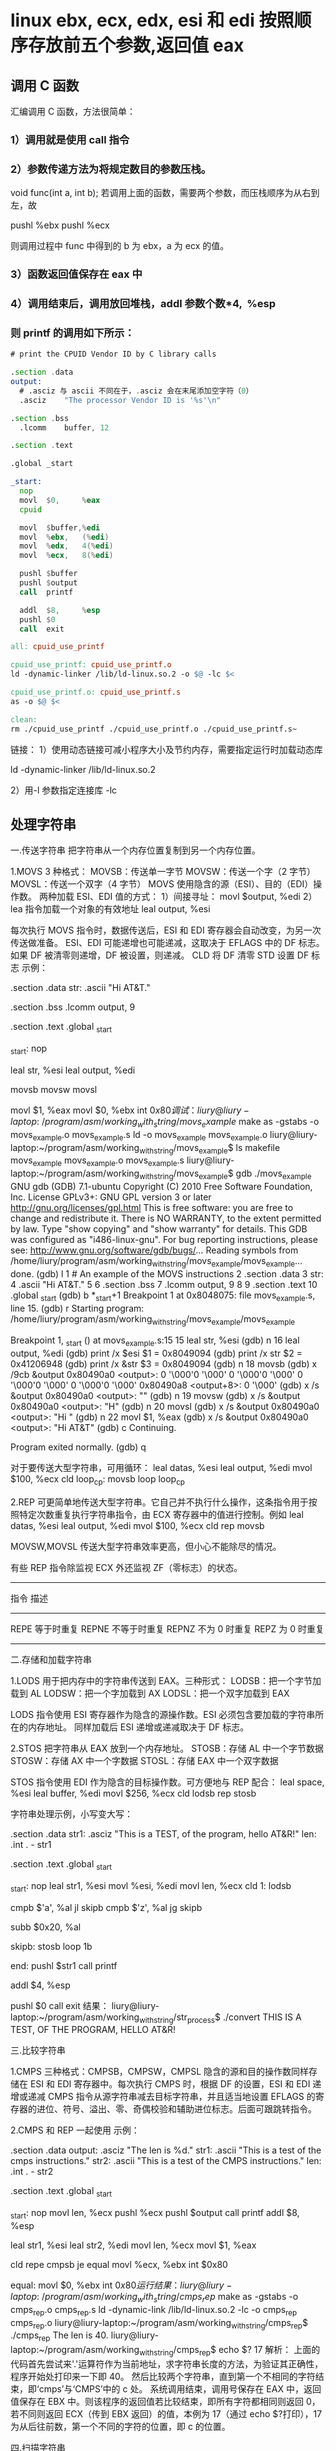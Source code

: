 * linux ebx, ecx, edx, esi 和 edi 按照顺序存放前五个参数,返回值 eax  
** 调用 C 函数
   汇编调用 C 函数，方法很简单：
*** 1）调用就是使用 call 指令
*** 2）参数传递方法为将规定数目的参数压栈。
    void func(int a, int b);
    若调用上面的函数，需要两个参数，而压栈顺序为从右到左，故

    pushl %ebx
    pushl %ecx

    则调用过程中 func 中得到的 b 为 ebx，a 为 ecx 的值。
*** 3）函数返回值保存在 eax 中
*** 4）调用结束后，调用放回堆栈，addl 参数个数*4,  %esp
*** 则 printf 的调用如下所示：
    #+begin_src asm
        # print the CPUID Vendor ID by C library calls

        .section .data
        output:
          # .asciz 与 ascii 不同在于，.asciz 会在末尾添加空字符（0）
          .asciz	"The processor Vendor ID is '%s'\n"

        .section .bss
          .lcomm	buffer, 12

        .section .text

        .global	_start

        _start:
          nop
          movl	$0,		%eax
          cpuid

          movl	$buffer,%edi
          movl	%ebx,	(%edi)
          movl	%edx,	4(%edi)
          movl	%ecx,	8(%edi)

          pushl	$buffer
          pushl	$output
          call	printf

          addl	$8,		%esp
          pushl	$0
          call	exit
    #+end_src
    
    #+begin_src makefile
      all: cpuid_use_printf

      cpuid_use_printf: cpuid_use_printf.o
      ld -dynamic-linker /lib/ld-linux.so.2 -o $@ -lc $<

      cpuid_use_printf.o: cpuid_use_printf.s
      as -o $@ $<

      clean:
      rm ./cpuid_use_printf ./cpuid_use_printf.o ./cpuid_use_printf.s~

    #+end_src

    链接：
    1）使用动态链接可减小程序大小及节约内存，需要指定运行时加载动态库

    ld -dynamic-linker /lib/ld-linux.so.2

    2）用-l 参数指定连接库
    -lc
** 处理字符串
   一.传送字符串
   把字符串从一个内存位置复制到另一个内存位置。



   1.MOVS
   3 种格式：
   MOVSB：传送单一字节
   MOVSW：传送一个字（2 字节）
   MOVSL：传送一个双字（4 字节）
   MOVS 使用隐含的源（ESI）、目的（EDI）操作数。
   两种加载 ESI、EDI 值的方式：
   1）间接寻址：
   movl $output, %edi
   2）lea 指令加载一个对象的有效地址
   leal output, %esi

   每次执行 MOVS 指令时，数据传送后，ESI 和 EDI 寄存器会自动改变，为另一次传送做准备。
   ESI、EDI 可能递增也可能递减，这取决于 EFLAGS 中的 DF 标志。如果 DF 被清零则递增，DF 被设置，则递减。
   CLD 将 DF 清零
   STD 设置 DF 标志
   示例：
   # An example of the MOVS instructions
   .section .data
   str:
	 .ascii	"Hi AT&T.\n"
 
   .section .bss
	 .lcomm	output, 9
 
   .section .text
   .global _start
 
   _start:
	 nop
 
	 leal	str,	%esi
	 leal	output,	%edi
 
	 movsb
	 movsw
	 movsl
 
	 movl	$1,		%eax
	 movl	$0,		%ebx
	 int		$0x80
   调试：
   liury@liury-laptop:~/program/asm/working_with_string/movs_example$ make
   as -gstabs -o movs_example.o movs_example.s
   ld -o movs_example movs_example.o
   liury@liury-laptop:~/program/asm/working_with_string/movs_example$ ls
   makefile  movs_example  movs_example.o  movs_example.s
   liury@liury-laptop:~/program/asm/working_with_string/movs_example$ gdb ./movs_example 
   GNU gdb (GDB) 7.1-ubuntu
   Copyright (C) 2010 Free Software Foundation, Inc.
   License GPLv3+: GNU GPL version 3 or later <http://gnu.org/licenses/gpl.html>
   This is free software: you are free to change and redistribute it.
   There is NO WARRANTY, to the extent permitted by law.  Type "show copying"
   and "show warranty" for details.
   This GDB was configured as "i486-linux-gnu".
   For bug reporting instructions, please see:
   <http://www.gnu.org/software/gdb/bugs/>...
   Reading symbols from /home/liury/program/asm/working_with_string/movs_example/movs_example...done.
   (gdb) l
   1 # An example of the MOVS instructions
   2 .section .data
   3 str:
   4 .ascii "Hi AT&T.\n"
   5 
   6 .section .bss
   7 .lcomm output, 9
   8 
   9 .section .text
   10 .global _start
   (gdb) b *_start+1
   Breakpoint 1 at 0x8048075: file movs_example.s, line 15.
   (gdb) r
   Starting program: /home/liury/program/asm/working_with_string/movs_example/movs_example 

   Breakpoint 1, _start () at movs_example.s:15
   15 leal str, %esi
   (gdb) n
   16 leal output, %edi
   (gdb) print /x $esi
   $1 = 0x8049094
   (gdb) print /x str
   $2 = 0x41206948
   (gdb) print /x &str
   $3 = 0x8049094
   (gdb) n
   18 movsb
   (gdb) x /9cb &output
   0x80490a0 <output>: 0 '\000'0 '\000' 0 '\000'0 '\000' 0 '\000'0 '\000' 0 '\000'0 '\000'
   0x80490a8 <output+8>: 0 '\000'
   (gdb) x /s &output
   0x80490a0 <output>: ""
   (gdb) n
   19 movsw
   (gdb) x /s &output
   0x80490a0 <output>: "H"
   (gdb) n
   20 movsl
   (gdb) x /s &output
   0x80490a0 <output>: "Hi "
   (gdb) n
   22 movl $1, %eax
   (gdb) x /s &output
   0x80490a0 <output>: "Hi AT&T"
   (gdb) c
   Continuing.

   Program exited normally.
   (gdb) q

   对于要传送大型字符串，可用循环：
	 leal	datas,	%esi
	 leal	output,	%edi
	 mvol	$100,	%ecx
	 cld
   loop_cp:
	 movsb
	 loop	loop_cp

   2.REP
   可更简单地传送大型字符串。它自己并不执行什么操作，这条指令用于按照特定次数重复执行字符串指令，由 ECX 寄存器中的值进行控制。例如
	 leal	datas,	%esi
	 leal	output,	%edi
	 mvol	$100,	%ecx
	 cld
	 rep		movsb

   MOVSW,MOVSL 传送大型字符串效率更高，但小心不能除尽的情况。

   有些 REP 指令除监视 ECX 外还监视 ZF（零标志）的状态。
   --------------------------------------------------
   指令 描述
   -------------------------------------------
   REPE 等于时重复
   REPNE 不等于时重复
   REPNZ 不为 0 时重复
   REPZ 为 0 时重复
   ---------------------------------------------------

   二.存储和加载字符串


   1.LODS
   用于把内存中的字符串传送到 EAX。三种形式：
   LODSB：把一个字节加载到 AL
   LODSW：把一个字加载到 AX
   LODSL：把一个双字加载到 EAX

   LODS 指令使用 ESI 寄存器作为隐含的源操作数。ESI 必须包含要加载的字符串所在的内存地址。
   同样加载后 ESI 递增或递减取决于 DF 标志。

   2.STOS
   把字符串从 EAX 放到一个内存地址。
   STOSB：存储 AL 中一个字节数据
   STOSW：存储 AX 中一个字数据
   STOSL：存储 EAX 中一个双字数据

   STOS 指令使用 EDI 作为隐含的目标操作数。可方便地与 REP 配合：
   leal	space,	%esi
   leal	buffer,	%edi
   movl	$256,	%ecx
   cld
   lodsb
   rep		stosb

   字符串处理示例，小写变大写：
   # Converting lower to upper case
 
   .section .data
   str1:
	 .asciz	"This is a TEST, of the program, hello AT&R!\n"
   len:
	 .int	. - str1
 
   .section .text
   .global	_start
 
   _start:
	 nop
	 leal	str1,	%esi
	 movl	%esi,	%edi
	 movl	len,	%ecx
	 cld
   1:
	 lodsb
 
	 cmpb	$'a',	%al
	 jl		skipb
	 cmpb	$'z',	%al
	 jg		skipb
 
	 subb	$0x20,	%al
 
   skipb:
	 stosb
	 loop	1b
 
   end:
	 pushl	$str1
	 call	printf
 
	 addl	$4,		%esp
 
	 pushl	$0
	 call	exit
   结果：
   liury@liury-laptop:~/program/asm/working_with_string/str_process$ ./convert 
   THIS IS A TEST, OF THE PROGRAM, HELLO AT&R!

   三.比较字符串


   1.CMPS
   三种格式：CMPSB，CMPSW，CMPSL
   隐含的源和目的操作数同样存储在 ESI 和 EDI 寄存器中。每次执行 CMPS 时，根据 DF 的设置，ESI 和 EDI 递增或递减
   CMPS 指令从源字符串减去目标字符串，并且适当地设置 EFLAGS 的寄存器的进位、符号、溢出、零、奇偶校验和辅助进位标志。后面可跟跳转指令。

   2.CMPS 和 REP 一起使用
   示例：
   # An example of using the REPE CMPS instruction
   .section .data
   output:
	 .asciz	"The len is %d.\n"
   str1:
	 .ascii	"This is a test of the cmps instructions."
   str2:
	 .ascii	"This is a test of the CMPS instructions."
   len:
	 .int	. - str2
 
   .section .text
   .global _start
 
   _start:
	 nop
	 movl	len,	%ecx
	 pushl	%ecx
	 pushl	$output
	 call	printf
	 addl	$8,		%esp
 
	 leal	str1,	%esi
	 leal	str2,	%edi
	 movl	len,	%ecx
	 movl	$1,		%eax
 
	 cld	
	 repe	cmpsb
	 je		equal
	 movl	%ecx,	%ebx
	 int		$0x80
 
   equal:
	 movl	$0,		%ebx
	 int		$0x80
   运行结果：
   liury@liury-laptop:~/program/asm/working_with_string/cmps_rep$ make
   as -gstabs -o cmps_rep.o cmps_rep.s
   ld -dynamic-link /lib/ld-linux.so.2 -lc -o cmps_rep cmps_rep.o
   liury@liury-laptop:~/program/asm/working_with_string/cmps_rep$ ./cmps_rep 
   The len is 40.
   liury@liury-laptop:~/program/asm/working_with_string/cmps_rep$ echo $?
   17
   解析：
   上面的代码首先尝试来'.'运算符作为当前地址，求字符串长度的方法，为验证其正确性，程序开始处打印来一下即 40。
   然后比较两个字符串，直到第一个不相同的字符结束，即‘cmps’与‘CMPS’中的 c 处。
   系统调用结束，调用号保存在 EAX 中，返回值保存在 EBX 中。则该程序的返回值若比较结束，即所有字符都相同则返回 0，若不同则返回 ECX（传到 EBX 返回）的值，本例为 17（通过 echo $?打印），17 为从后往前数，第一个不同的字符的位置，即 c 的位置。

   四.扫描字符串


   1.SCAS
   用于扫描字符串搜索一个或多个字符。三种形式：
   SCASB，SCASW，SCASL，分别比较内存中的一个自己、字、双字和 AL、AX、EAX 的值。
   SCAS 使用 EDI 作为隐含的目标操作数。EDI 必须包含要扫描的字符串的内存地址。指令执行时 EDI 按 DF 值递增或递减。
   进行比较时会相应地设置 EFLAGS 标志。
   可与 REPE，REPNE 一起使用：
   REPE：扫描字符串，查找不匹配搜索字符的位置
   REPNE：扫描字符串，查找匹配搜索字符的位置
   示例：
   # An example of the SCAS instruction
   .section .data
   str:
	 .ascii	"Hello AT&T!"
   len:
	 .int	. - str
   char:
	 .ascii	"&"
 
   .section .text
   .global _start
 
   _start:
	 nop
	 leal	str,	%edi
	 leal	char,	%esi
	 movl	len,	%ecx
	
	 lodsb
	 cld
	 repne	scasb
	 jne		notfound
	
	 subw	len,	%cx		# len 是长度，cx 值为找到的位置距离末尾的位置，
	 # 则%cx - len 为正着数位置的负数
	 neg		%cx				# neg 为求补指令，即负数变正数
	 movl	%ecx,	%ebx	# 作为中断的返回值，可在程序退出后 echo $?查看
	 movl	$1,		%eax
	 int		$0x80
 
   notfound:
	 movl	$1,		%eax
	 movl	$0,		%ebx
	 int		$0x80
   结果：
   liury@liury-laptop:~/program/asm/working_with_string/find_char$ make
   as -gstabs -o find_char.o find_char.s
   ld -o find_char find_char.o
   liury@liury-laptop:~/program/asm/working_with_string/find_char$ ./find_char 
   liury@liury-laptop:~/program/asm/working_with_string/find_char$ echo $?
   9

   2.搜索多个字符
   SCASW，SCASL 可以搜索 2 或 4 个字符的序列，但他们不会逐字符比较，而是每次递增 2 或 4.
   如在“abctestaaabb”中搜索用 SCASL 搜索“test”会用“test”与第一个串中的"abct", "esta", "aabb"依次比较，而不会逐字符增减寻找"test" 所以结果是找不到。

   3.计算字符串的长度
   SCAS 指令的一个非常有用的功能是确定 0 结尾的字符串的长度。
   示例：
   # Finding the len of a string useing the SCAS instruction
   .section .data
   output:
	 .asciz	"The len of the str is : %d.\n"
   str:
	 .asciz	"I am learning AT&T assembly language."
   len:
	 .int	. - str - 1			# 减一表示去掉最后的'0'
 
   .section .text
   .global _start
 
   _start:
	 nop
 
	 pushl	len
	 pushl	$output
	 call	printf
	 addl	$8,		%esp
	
	 leal	str,	%edi
	 movl	$0xffff,%ecx	# 支持的最大长度 0xfffff = 65535
	 movb	$0,		%al
 
	 cld
	 repne	scasb			# 每次迭代 ECX 递减
	 jne		notfound
 
	 subw	$0xffff,%cx		# %cx-0xffff 为进行了多少次迭代的负数
	 neg		%cx				# 求补，即负数变整数
	 dec		%cx				# 减去‘0’，即字符串长度不包含最后的‘0’
	 movl	$1,		%eax
	 movl	%ecx,	%ebx
	 int		$0x80
 
   notfound:
	 movl	$1,		%eax
	 movl	$0,		%ebx
	 int		$0x80
   运行：
   liury@liury-laptop:~/program/asm/working_with_string/str_len$ make
   as -o str_len.o str_len.s
   ld -dynamic-linker /lib/ld-linux.so.2 -lc -o str_len str_len.o
   liury@liury-laptop:~/program/asm/working_with_string/str_len$ ./str_len 
   The len of the str is : 37.
   liury@liury-laptop:~/program/asm/working_with_string/str_len$ echo $?
   37
   用两种方法求得字符串的长度，两者相等。
** GNU C 内联汇编（AT&T 语法）
   内联汇编提供了可以在 C 或 C++代码中创建汇编语言代码，不必连接额外的库或程序。这种方
   法对最终程序在汇编语言级别如何实现特定的函数，给予程序员更多的控制权。


   1.基本的内联汇编
   1）asm 格式
   GNU 的 C 编译器使用 asm 关键字指出使用汇编语言编写的源代码段落。基本格式：
   asm("assembly code");
   括号中的汇编格式：指令必须在引号里；指令超过一条，必须使用新行字符分隔。如：
   asm ( "movl	$1,	%eax\n\t"
	 "movl	$0,	%ebx\n\t"
	 "int	$0x80" );

   2）使用全局 C 变量

   如何将数据传递和传出汇编语言呢？一种方法是使用 C 语言的全局变量，并且只有全局的变
   量才能在基本的内联汇编代码内使用。

   示例：
   /*************************************************************************
	 > File:		use_global_var.c
	 > Author:	孤舟钓客
	 > Mail:		guzhoudiaoke@126.com 
	 > Time:		2012 年 12 月 23 日 星期日 11 时 33 分 25 秒
   ************************************************************************/
 
   #include<stdio.h>
 
   int a = 11;
   int b = 22;
   int result;
 
   int main()
   {
	 asm ( "pusha\n\t"
	 "movl		a,		%eax\n\t"
	 "movl		b,		%ebx\n\t"
	 "imull	%ebx,	%eax\n\t"
	 "movl		%eax,	result\n\t"
	 "popa" );
	 printf ("The answer is %d\n", result);
	 return 0;
   }

   运行结果：
   liury@liury-laptop:~/program/asm/inline_assembly/use_global_var$ ls
   use_global_var.c
   liury@liury-laptop:~/program/asm/inline_assembly/use_global_var$ gcc -o use_global_var use_global_var.c 
   liury@liury-laptop:~/program/asm/inline_assembly/use_global_var$ ./use_global_var 
   The answer is 242

   注释：
   反汇编：

   可以发现 a 和 b 在.data 段中，并且类型、对齐方式等的设置。result 没有初始化，故声明为.comm 值。
   注意开头和结尾的 PUSHA，POPA。因为后面的 C 代码可能用到寄存器，而内联汇编中可能改变了它们，会发生不可预料的后果，故要在开始的位置保存它们，最后恢复它们。


   3）volatile 修饰符
   编译器会试图优化生成的汇编代码以提高性能。但对内联汇编来说，优化有时并不是好事。如果不希望编译器处理内联汇编代码，可以明确地说明。用 volatile 修饰符可以完成这个请求：
   asm volatile ("assembly code");


   4）__asm__替换关键字
   ANSI C 规范把关键字 asm 用于其他用途，不能将它用于内联汇编语句。如果希望使用 ANSI C 约定编写代码，必须使用关键字__asm__替换一般的关键字 asm。汇编代码段则与 asm 一样。__asm__可以使用__volatile__进行修饰。


   2.扩展的 asm
   基本的 asm 格式简单，但有局限：所有输入输出必须使用全局 C 变量；必须注意不改变任何寄存器的值。
   扩展格式提供附加选项。


   1）扩展 asm 格式
   扩展 asm 提供附加的特性，格式：
   asm ("assembly code" : output locations : input operands : changed registers);
   assembly code:汇编代码，同基本的 asm
   output locations：输出位置，包含内联汇编代码的输出值的寄存器和内存位置的列表
   input operands: 输入操作数，包含内联汇编代码的输入值的寄存器和内存位置的列表
   changed registers：改动的寄存器，内联代码改变的任何其他寄存器列表
   若不生成输出值：asm ("assembly code" : : input operands : changed registers);
   若不改动任何寄存器: asm ("assembly code" : output locations : input operands);
   .file	"use_global_var.c"
   .globl a
	 .data
	 .align 4
	 .type	a, @object
	 .size	a, 4
   a:
	 .long	11
   .globl b
	 .align 4
	 .type	b, @object
	 .size	b, 4
   b:
	 .long	22
	 .comm	result,4,4
	 .section	.rodata
   .LC0:
	 .string	"The answer is %d\n"
	 .text
   .globl main
	 .type	main, @function
   main:
	 pushl	%ebp
	 movl	%esp, %ebp
	 andl	$-16, %esp
	 subl	$16, %esp
   #APP
   # 16 "use_global_var.c" 1
	 pusha
	 movl		a,		%eax
	 movl		b,		%ebx
	 imull	%ebx,	%eax
	 movl		%eax,	result
	 popa
   # 0 "" 2
   #NO_APP
	 movl	result, %edx
	 movl	$.LC0, %eax
	 movl	%edx, 4(%esp)
	 movl	%eax, (%esp)
	 call	printf
	 movl	$0, %eax
	 leave
	 ret
	 .size	main, .-main
	 .ident	"GCC: (Ubuntu 4.4.3-4ubuntu5.1) 4.4.3"
	 .section	.note.GNU-stack,"",@progbits

   2）指定输入和输出
   扩展格式中，可从寄存器和内存位置给输入、输出赋值，输入、输出列表的格式：
   "constraint" (variable)
   variable 是 C 变量。扩展 asm 中，局部和全局变量都可以用。约束（constraint）定义把变量存放在哪里（对于输入值）或者从哪里传送变量（对于输出值）。使用它定义把变量存放在寄存器还是内存位置中。
   约束是单一字符的代码，定义如下：
   ------------------------------------------------------------------------
   约束 描述
   --------------------------------------------------------------------
   a Use the %eax, %ax, or %al registers.
   b Use the %ebx, %bx, or %bl registers.
   c Use the %ecx, %cx, or %cl registers.
   d Use the %edx, %dx, or $dl registers.
   S Use the %esi or %si registers.
   D Use the %edi or %di registers.
   r Use any available general-purpose register.
   q Use either the %eax, %ebx, %ecx, or %edx register.
   A Use the %eax and the %edx registers for a 64-bit value.
   m Use the variable\u2019s memory location.
   o Use an offset memory location.
   V Use only a direct memory location.
   i Use an immediate integer value.
   n Use an immediate integer value with a known value.
   g Use any register or memory location available.
   -------------------------------------------------------------------------
   除了这些约束外，输出值还包含一个约束修饰符，它指示编译器如何处理输出值：
   ---------------------------------------------------------------------
   输出修饰符 描述
   ---------------------------------------------------------------
   + 可以读取和写入操作数
   = 只能写入操作数
   % 如果必要，操作数可以和下一个操作数切换
   & 在内联函数完成前，可以删除或者重新使用操作数
   ----------------------------------------------------------------------
   示例：
   asm ("assembly code" : "=a"(result) : "d"(data1) : "c"(data2));
   把 C 语言变量 data1 放到 EDX 中，data2 放到 ECX 中，结果存放到 EAX 中然后传送给 result。

   3）使用寄存器
   如果输入值和输出变量被赋值给寄存器，那么在内联汇编中几乎可以像平常一样使用寄存器。
   示例：
   /*************************************************************************
	 > File:		use_registers.c
	 > Author:	孤舟钓客
	 > Mail:		guzhoudiaoke@126.com 
	 > Time:		2012 年 12 月 23 日 星期日 13 时 56 分 38 秒
   ************************************************************************/
 
   #include<stdio.h>
 
   int main()
   {
	 int data1 = 11;
	 int data2 = 22;
	 int result;
 
	 __asm__ ("imull	%%edx,	%%ecx\n\t"
	 "movl	%%ecx,	%%eax"
	 : "=a"(result)
	 : "d"(data1), "c"(data2));
 
 
	 printf("The result is %d\n", result);
   }

   运行：
   liury@liury-laptop:~/program/asm/inline_assembly/use_registers$ gcc -o use_registers use_registers.c
   liury@liury-laptop:~/program/asm/inline_assembly/use_registers$ ls
   use_registers  use_registers.c  use_registers.s
   liury@liury-laptop:~/program/asm/inline_assembly/use_registers$ ./use_registers 
   The result is 242

   注释：
   为了使用占位符见下面，使用寄存器时要写两个%
   "=a" 使用等号符号修饰输出寄存器表明汇编代码只能写入它，这是对内联汇编代码中所有输出值的要求。
   反汇编：
	 movl	$11, 28(%esp)
	 movl	$22, 24(%esp)
	 movl	28(%esp), %eax
	 movl	24(%esp), %ecx
	 movl	%eax, %edx
   #APP
   # 16 "use_registers.c" 1
	 imull	%edx,	%ecx
	 movl	%ecx,	%eax
   # 0 "" 2
   #NO_APP
	 movl	%eax, 20(%esp)

   可见，编译器把 C 局部变量栈上的值加载到了寄存器中，并通过把 EAX 中的结果输出给栈上的变量 result。

   不一定要在内联汇编中指定输出值，一些汇编指令已经假设输入值包含输出值。比如 MOVS 指令输入值包含输出位置。
   示例：
   /*************************************************************************
	 > File:		only_input.c
	 > Author:	孤舟钓客
	 > Mail:		guzhoudiaoke@126.com 
	 > Time:		2012 年 12 月 23 日 星期日 14 时 15 分 12 秒
   ************************************************************************/
 
   #include<stdio.h>
 
   int main()
   {
	 char input[30] = "Hello inline assembly.\n";
	 char output[30];
	 int len = 24;
 
	 __asm__ __volatile__ (
	 "cld\n\t"
	 "rep	movsb"
	 :
	 : "S"(input), "D"(output), "c"(len));
 
 
	 printf("%s", output);
	 return 0;
   }

   运行：
   liury@liury-laptop:~/program/asm/inline_assembly/use_registers$ gcc -o only_input only_input.c 
   liury@liury-laptop:~/program/asm/inline_assembly/use_registers$ ./only_input 
   Hello inline assembly.

   注释：
   程序把 MOVS 需要的三个输入值作为输入，要复制的字符串的位置存放在 ESI 中，目标位置存放在 EDI 中，要复制的字符串长度存放在 ECX 中，
   输出值已被定义为输入值之一，所以在扩展格式中没有专门定义输出值。
   此时 volatile 很重要，否则编译器或许会认为这个 asm 段是不必要的而删除它，因为它不生成输出。

   4）使用占位符
   当有很多输入值时，上面的方法有点麻烦，于是提供了占位符（placeholder），可以在内联汇编中使用它引入输入和输出。这样可以在对于编译器方便的任何寄存器或者内存位置中声明输入和输出。
   占位符是前面加%的数字。按照内联汇编中列出的每个输入值和输出值在列表中的顺序，每个值被赋予一个从 0 开始的数字，然后可以在汇编代码中使用占位符表示值。如：
   asm ("assembly code"
	 : "=r"(result)
	 : "r"(data1), "r"(data2));

   将生成如下的占位符：
   %0: 表示包含变量值 result 的寄存器
   %1: 表示包含变量值 data1 的寄存器
   %2: 表示包含变量值 data2 的寄存器
   使用占位符：
   imull	%1,	%2
   movl	%2,	%0

   5）引用占位符
   如果内联汇编代码中的输入和输出共享 C 变量，可以指定占位符作为约束值，可减少代码中需要的寄存器数量：
   asm ("imull	%1,	%0"
	 : "=r"(data2)
	 : "r"(data1), "0"(data2));
   0 标记通知编译器使用第一个命名的寄存器存放输出值 data2.

   6）替换占位符
   当输入输出很多时，数字型的占位符会很混乱，新的（3.1 开始）GNU 编译器允许声明替换的名称作为占位符，格式：
   %[name] "constraint" (variable)
   示例：
   asm ("imull	%[val1], %[val2]"
	 : [val2] "=r"(data2)
	 : [val1] "r"(data1), "0"(data2));

   7）改动的寄存器列表
   前面的例子中没有指定改动的寄存器，为何？ 编译器默认输入值和输出值使用的寄存器都会被改动，并做了相应处理，所以不需要指定这些是改动了的寄存器，而若指定了，会产生错误信息
   正确方法：如果内联汇编代码使用了没有被初始地声明为输入输出的任何其他寄存器，则要通知编译器。编译器必须知道这些寄存器，以便避免使用它们。
   示例：
   asm ("movl	%1,		%%eax\n\t"
	 "addl	%%eax,	%0"
	 : "=r"(result)
	 : "r"(data1), "0"(result)
	 : "%eax" );

   在改变的寄存器中指明要使用%eax，则当用"r"指定要使用一个寄存器时就不会选%eax 了。
   如果在内联汇编中使用了没有在输入输出中定义的任何内存位置，必须标记为被破坏的。在改动的寄存器列表中使用”memory“通知编译器这个内存位置在内联汇编中被改动。

   8）使用内存位置
   在内联汇编代码中使用寄存器比较快，但也可以直接使用 C 变量的内存位置。约束 m 用于引用输入输出的内存位置。
   示例：
   asm ("divb	%2\n\t"
	 "movl	%eax,	%0"
	 : "=m"(result)
	 : "a"(dividend), "m"(divisor));

   9）跳转
   内联汇编代码中也可以包含定义位置标签，实现跳转。
   示例：
   int a = 11;
   int b = 22;
   int result;
 
   asm ("cmp	%1,	%2\n\t"
	 "jge	greater\n\t"
	 "movl	%1,	%0\n\t"
	 "jmp	end\n"
	 "greater:\n\t"
	 "movl	%2,	%0\n"
	 "end:"
	 : "=r"(result)
	 : "r"(a), "r"(b) );

   内联汇编中使用标签的两个限制：
   只能跳转到相同的 asm 段内的标签；
   内联汇编也被编码到最终的汇编代码中，如果有另一个 asm 段，就不能再次使用相同的标签，否则会出错。另外如果试图整合使用 C 关键字（如函数名称或全局变量）的标签，也会出错。
   解决办法：
   在不同的 asm 段中也不用用过的标签；
   使用局部标签。
   条件分支和无条件分支都运行指定一个数字加上方向标志作为标签，方向标志指出处理器应该向哪个方向查找数字型标签，第一个遇到的标签会被采用。
   示例：
   asm ("cmp	%1,	%2\n\t"
	 "jge	0f\n\t"
	 "movl	%1,	%0\n\t"
	 "jmp	1f\n"
	 "0:\n\t"
	 "movl	%2,	%0\n"
	 "1:"
	 : "=r"(result)
	 : "r"(a), "r"(b) );

   其中 f（forward）指出从跳转指令向前（即到后面的代码）查找标签，b（backword）则相反，到向后（到前面的代码）找标签。

   3.内联汇编用作宏函数
   1）C 宏函数
   #define NAME	expression
   示例：
   #define SUM(a, b, result) \
	 ((result) = (a) + (b))

   2）内联汇编宏函数
   示例：
   #define GREATER(a, b, result) ( { asm ( \
	 "cmp	%1,		%2\n\t"	\
	 "jge	0f\n\t"			\
	 "movl	%1,		%0\n\t"	\
	 "jmp	1f\n\t"			\
	 "0:\n\t"				\
	 "movl	%2,		%0\n\t"	\
	 "1:\n\t"				\
	 : "=r"(result)			\
	 : "r"(a), "r"(b) ); })
** babyos（二）——使用 BIOS 以及直接写显存绘制图形
   3.内存映射图形
   对于内存映射图形视频模式 0x13 最容易使用。这时屏幕像素映射为一个字节数组，每个像素一个字节。
   共有 320*200 个像素，因为有 256 种颜色，所以每个像素一个字节。左上角像素对应地址 0xa0000。
   模式 0x13 中，每个整数色彩值表示调色板的色彩表的索引。调色板中每个项都由三个独立的整数（0～63）构成，称为 RGB 值。调色板的第 0 项控制着屏幕的背景色。
   有两个输出端口用于控制视频调色板：送往端口 0x3c8 的值表示要修改的调色板表项，送往端口 0x3c9 的是要修改的颜色值。
   示例：
   # This program draws color pixels at mode 0x13
   # 2012-12-24 21:31
   # guzhoudiaoke@126.com
 
   .section .text
   .global _start
   .code16
 
   _start:
	 jmp		main
 
   #--------------------------------------------------------------
   # 清屏函数：
   #	设置屏幕背景色，调色板的索引 0 指代的颜色为背景色
   clear_screen:				# 清屏函数
	 movb	$0x06,	%ah		# 功能号 0x06
	 movb	$0,		%al		# 上卷全部行，即清屏
	 movb	$0,		%ch		# 左上角行
	 movb	$0,		%ch		# 左上角列	
	 movb	$24,	%dh		# 右下角行
	 movb	$79,	%dl		# 右下角列
	 movb	$0x07,	%bh		# 空白区域属性
	 int		$0x10
	 ret
 
   #----------------------------------------------------------------
   # 设置显示模式函数
   set_video_mode:
	 movb	$0,			%ah			# 功能号 0x0
	 movb	$MODE_0X13,	%al			# 显示模式
	 int		$0x10
	 ret
 
   #---------------------------------------------------------------
   # 显示一些文字函数：
   #	使用 INT 0x10 中断 0x13 功能，显示计算机当前工作的显示模式
   draw_some_text:
	 movw	$msg_str,	%bp			# ES：BP 为字符串地址
	 movw	msg_len,	%cx			# 显示字符数
	 movb	$0x13,		%ah			# 功能号
	 movb	$0,			%al			# 显示模式
	 movb	$TEXT_COLOR,%bl			# 属性值
	 movb	$0,			%bh			# 视频页
	 movb	$TEXT_ROW,	%dh			# 显示起始行
	 movb	$TEXT_COL,	%dl			# 显示起始列
	 int		$0x10
 
	 ret
 
   #----------------------------------------------------------------
   # 设置背景颜色为深蓝色
   set_screen_bk_color:
	 movw	$VIDEO_PALLETE_PORT,	%dx
	 movb	$PA_INDEX_BACKGROUND,	%al
	 outb	%al,					%dx
 
	 movw	$COLOR_SELECTION_PORT,	%dx
	 movb	$0,						%al		# 红
	 outb	%al,					%dx
	 movb	$0,						%al		# 绿
	 outb	%al,					%dx
	 movb	$18,					%al		# 蓝（亮度 18/63）
	 outb	%al,					%dx
	 ret
 
   #----------------------------------------------------------------
   # 通过写显存绘制一些像素点：
   #	首先设置调色板索引 1 处的颜色为白色
   #	然后通过写显存的方式，向 ES：DI 写入数据（PA_INDEX_WHITE）
   draw_some_pixels:
	 # 把索引 1 处的颜色改为白色（63，63，63）
	 movw	$VIDEO_PALLETE_PORT,	%dx
	 movb	$PA_INDEX_WHITE,		%al
	 outb	%al,					%dx
	 movw	$COLOR_SELECTION_PORT,	%dx
	 movb	$63,					%al		# 红
	 outb	%al,					%dx
	 movb	$63,					%al		# 绿
	 outb	%al,					%dx
	 movb	$63,					%al		# 蓝
	 outb	%al,					%dx
 
	 # 设置 ES 的值
	 movw	$VIDEO_SEG_GRAPHIC,		%ax
	 movw	%ax,					%es
 
	 # 设置要显示的像素位置的显存地址（目的地址）
	 movw	$(PIXEL_ROW_ST*320 + PIXEL_COL_ST),	%di
	 movb	$PA_INDEX_WHITE,		%al
	 movw	$PIXEL_COUNT,			%cx
 
   draw_a_pixel:
	 stosb
	 addw	$5,						%di
	 loop	draw_a_pixel
 
	 ret
 
   main:
	 movw	%cx,	%ax
	 movw	%ax,	%ds
	 movw	%ax,	%es
 
	 call	clear_screen		# 清屏
	 call	set_video_mode		# 设置显示模式
	 call	set_screen_bk_color	# 设置背景颜色
	 call	draw_some_text		# 绘制字符串
	 call	draw_some_pixels	# 绘制像素
 
   1:
	 jmp		1b
 
   # 常量定义：
	 VIDEO_SEG_TEXT		= 0xb800
	 VIDEO_SEG_GRAPHIC	= 0xa000
 
	 VIDEO_PALLETE_PORT	= 0x3c8
	 COLOR_SELECTION_PORT= 0x3c9
	
	 MODE_0X13			= 0x13
 
	 PA_INDEX_BACKGROUND	= 0x0
	 PA_INDEX_WHITE		= 0x1
 
	 TEXT_ROW			= 0x01
	 TEXT_COL			= 0x00
	 TEXT_COLOR			= 0x04
 
	 PIXEL_ROW_ST		= 100
	 PIXEL_COL_ST		= 160-5*10
	 PIXEL_COUNT			= 20
 
   msg_str:
   msg_mode:
	 .asciz	"video mode: 0x13"
	 .org	msg_mode+40,		0
   msg_scr_res:
	 .asciz	"screen resolution:320x200"
	 .org	msg_scr_res+40,		0
   msg_color_num:
	 .asciz	"color num:256"
	 .org	msg_color_num+40*4,	0
   msg_babyos:
	 .asciz	"The new Baby OS will have a GUI,but now it can only draw some pixels, haha..And merry Christmas!"
   msg_len:
	 .int	. - msg_str - 1
 
	 .org	0x1fe,	0x90
	 .word	0xaa55

   结果:



   注释：

   文字是用的 BIOS INT 0x10 显示的，VGA 的 0x13 模式下显示的文字为 40 列 x25 行，字符框 8x8，看上去有点丑，以后再研究下超级 VGA（SVGA）吧～
** babyos（三）——利用 BIOS INT 0x13 读取软盘
   昨天学习了 VGA 显示的一些东西，今天准备学习一下读取软盘的知识。

   1.babyos 将使用的引导过程
   1）系统上电或 reset 时，处理器执行一些初始化，CPU 处于实模式
   2）处理器会执行一个位于已知位置处的代码，PC 中这个位置位于 BIOS，它保存在主板上的闪存中
   3）控制权交给 BIOS 后，它寻找一个可引导的设备（软盘、硬盘等），BIOS 读取引导扇区（512 字节）到内存 0x7c00 处，并跳转到该地址执行
   4）引导扇区中存放的指令可以使用 BIOS 中断，它将会读取软盘中内核部分到一个临时地址（如 0x10000，不覆盖 0x7c00 处的 boot 代码即可）
   5）将内核前 512 字节（load.s, 它主要负责将内核剩余部分拷贝到 load.s 后面)移动到 0x0 处，将 GDT 拷贝到 0x80000 处。为什么不一次全部将内核放到 0x0 处呢？因为内核可能较大，会覆盖掉 0x7c00 处的代码。
   6）开启 A20 总线，置位 CR0 的 bit 0，开启保护模式，加载 GDT 到 GDTR，跳转到 GDT 第二项（第一项为空 GDT），即 load.s 处执行
   7）load.s 将内核剩余部分移动到 load.s 后面，即 0x200 开始的地址处。然后执行初始化代码。
   8）初始化代码，至此系统启动成功。

   所以首当其冲的问题就是如何读软盘。

   2.软盘的结构
   3.5 寸 1.44M 软盘，如图 floppy_struct.png 所示,有两个磁头，正反两面各一个；80 个磁道（即 80 个圆圈）；每个磁道有 18 个扇区；每个扇区为 512 字节。
   容量 = 512 字节/扇区 * 2 面 * 80 磁道（柱面）/面 * 18 扇区/磁道 = 1440 KB

   磁头，即面：编号[0, 1]
   80 个磁道，即柱面（圆圈）：编号[0, 79]
   18 个扇区：编号[1, 18]

   相对扇区号[0, 2879]：
   相对扇区号按照柱面排序，即从最外头的圆圈到最里头的圆圈。
   0 柱面正面（即磁头号为 0）的 1-18 扇区为 0-17 号相对扇区，0 柱面反面（即磁头号为 2）的 1-18 扇区为 18-35 号相对扇区，然后是 1 柱面，2 柱面，直到 79 柱面。如下：
   0 柱面，0 磁头，1 扇区			0
   0 柱面，0 磁头，2 扇区			1
   ……
   0 柱面，0 磁头，18 扇区		17
   0 柱面，1 磁头，1 扇区			18
   ……
   0 柱面，1 磁头，18 扇区		35
   1 柱面，0 磁头，1 扇区			36
   ……
   1 柱面，0 磁头，18 扇区		53
   1 柱面，1 磁头，1 扇区			54
   ……
   1 柱面，1 磁头，18 扇区		71
   2 柱面，0 磁头，1 扇区			72
   ……

   3.利用 BIOS 中断读取软盘
   -------------------------------------------------------------------
	 INT 0x13，功能 02
   -----------------------------------------------------------
   参数：
	 AH		02
	 AL		读取扇区数
	 CH		柱面[0, 79]
	 CL		扇区[1, 18]
	 DH		磁头[0, 1]
	 DL		驱动器（0x0 ~ 0x7f 表示软盘，0x80 ~ 0xff 表示硬盘）
	 ES：BX	缓冲区地址，即数据读到这里
   返回值：
	 CF = 0 表示操作成功，此时 AH=0，AL=传输的扇区数
	 CF = 1 即 carry 位置位（可用 JC 表示跳转）表示操作失败，AH=状态代码
   --------------------------------------------------------------------
   4.相对扇区号的计算
   1）知道柱面号，磁头号，扇区号计算相对扇区号
   由上面可知 0 号柱面包含了相对扇区号[0,35]，1 号柱面包含相对扇区号[36,71]，依次类推。
   设相对扇区号为 N，则
   柱面号 CH = N / 36；
   令 x = N % 36；
   则 x 范围为[0,35]，其中[0,17] 为磁头号 0， [18,35]为磁头号 1.
   则磁头号 DH = x / 18；
   零 y = x % 18; y 范围[0, 17]
   则扇区号 CL = y + 1。

   2）知道相对扇区号，计算柱面号、磁头号、扇区号
   N = 36*CH + 18*DH + CL;
   由此式子，也可计算：
   CH = N / 36
   DH = (N % 36) / 18
   CL = (N % 36) % 18 + 1

   5.读取一个扇区
   实验：将一些数据写入软盘的第二个扇区（第一个扇区是引导扇区），然后用 BIOS 中断读取该扇区的数据，并显示在屏幕上。然后看读取的数据是否与写入的数据相同。注：第二个扇区相对扇区号为 1.
   写数据的 C 代码：
   /*************************************************************************
	 > File:		write_data.c
	 > Author:	孤舟钓客
	 > Mail:		guzhoudiaoke@126.com 
	 > Time:		2012 年 12 月 26 日 星期三 01 时 20 分 26 秒
   ************************************************************************/
 
   #include <stdio.h>
   #include <string.h>
 
   int main()
   {
	 FILE *fp;
	 fp = fopen("./data", "wb");
	
	 int i;
	 char *str = "baby os, guzhoudiaoke@126.com ";
	 int len = strlen(str);
	
	 for (i = 0; i < len; i++)
	 fprintf(fp, "%c", str[i]);
 
	 for (i = 512-len; i > 0; i--)
	 fprintf(fp, "%c", i % 26 + 'A');
 
	 return 0;
   }
 
   汇编代码：
   # This program draws color pixels at mode 0x13
   # 2012-12-26 01:31
   # guzhoudiaoke@126.com
 
   .include "boot.inc"
 
   .section .text
   .global _start
   .code16
 
   _start:
	 jmp		main
 
   #--------------------------------------------------------------
   # 清屏函数：
   #	设置屏幕背景色，调色板的索引 0 指代的颜色为背景色
   clear_screen:				# 清屏函数
	 movb	$0x06,	%ah		# 功能号 0x06
	 movb	$0,		%al		# 上卷全部行，即清屏
	 movb	$0,		%ch		# 左上角行
	 movb	$0,		%ch		# 左上角列	
	 movb	$24,	%dh		# 右下角行
	 movb	$79,	%dl		# 右下角列
	 movb	$0x07,	%bh		# 空白区域属性
	 int		$0x10
	 ret
 
   #---------------------------------------------------------------
   # 直接写显存显示一些文字函数：
   #	调用前需要设置 DS：SI 为源地址，DI 为显示位置，
   #	CX 为显示的字符个数, AL 为颜色属性
   draw_some_text:
	 # ES:DI is the dst address, DS:SI is the src address
	 movw	$VIDEO_SEG_TEXT,	%bx
	 movw	%bx,				%es
	
   copy_a_char:
	 movsb
	 stosb
	 loop	copy_a_char
	 ret
 
   #----------------------------------------------------------------
   # 读取软盘第二个扇区：
   #	使用 BIOS INT 0x13 中断，使用前需要设置 ES：BX 作为缓冲区
   read_one_sect:
	 movb	$0x02,	%ah		# 功能号
	 movb	$0x01,	%al		# 读取扇区数
	 movb	$0x00,	%ch		# 柱面号
	 movb	$0x02,	%cl		# 扇区号
	 movb	$0x00,	%dh		# 磁头号
	 movb	$0x00,	%dl		# 驱动器号
 
   re_read:					# 若调用失败则重新调用
	 int		$0x13
	 jc		re_read			# 若进位位（CF）被置位，表示调用失败
	
	 ret
 
   main:
	 movw	%cx,	%ax
	 movw	%ax,	%ds
	 movw	%ax,	%es
 
	 call	clear_screen		# 清屏
 
	 movw	$0,			%ax
	 movw	%ax,		%ds
	 leaw	msg_str,	%si
	 xorw	%di,		%di
	 movw	msg_len,	%cx
	 movb	$TEXT_COLOR,%al
	 call	draw_some_text		# 绘制字符串
 
	 movw	$BUFFER_SEG,%ax		
	 movw	%ax,		%es		# ES:BX 为缓冲区地址
	 xorw	%bx,		%bx
	 call	read_one_sect
 
	 # 下面调用绘制函数，在屏幕上显示读取的信息
	 movw	$BUFFER_SEG,%ax
	 movw	%ax,		%ds		# ds:si 为源地址
	 xorw	%si,		%si
	 movw	$160,		%di		# 第一行已经打印了 msg_str，从第二行开始显示
	 movw	$512,		%cx		# 显示 512 个字符
	 movb	$0x01,		%al
	 call	draw_some_text
 
   1:
	 jmp		1b
 
   msg_str:
	 .asciz	"The data of the second sect of the floppy (sect 1):"
   msg_len:
	 .int	. - msg_str - 1
 
	 .org	0x1fe,	0x90
	 .word	0xaa55
   实验结果：




   6.读取任意扇区（给定相对扇区号）
   实验，写用 C 语言写入文件，该文件包含 512 个‘a’，512 个 1……512 个‘z’, 循环 50 次，将该文件写入软盘（相对扇区号 1～50*26），然后读取给定的相对扇区号的扇区，将读取的内容打印到屏幕上。并与写入的数据比较，验证读取的正确性。

   C 代码用于写文件：
   /*************************************************************************
	 > File:		write_data.c
	 > Author:	孤舟钓客
	 > Mail:		guzhoudiaoke@126.com 
	 > Time:		2012 年 12 月 26 日 星期三 20 时 16 分 45 秒
   ************************************************************************/
 
   #include <stdio.h>
   #include <string.h>
 
   int main(int argc, char *argv[])
   {
	 if (argc != 2)
	 {
	 printf("usage: ./write_data file_name");
	 exit(0);
	 }
 
	 FILE *fp;
	 fp = fopen(argv[1], "wb");
	
	 int i, j, k;
 
	 for (i = 0; i < 50; i++)
	 {
	 for (j = 'a'; j <= 'z'; j++)
	 {
	 for (k = 0; k < 512; k++)
	 {
	 fprintf(fp, "%c", (char)j);
	 }
	 }
	 }
 
	 return 0;
   }
 
   汇编代码：
   # This program draws color pixels at mode 0x13
   # 2012-12-26 20:23:42
   # guzhoudiaoke@126.com
 
   .include "boot.inc"
 
   .section .text
   .global _start
   .code16
 
   _start:
	 jmp		main
 
   #--------------------------------------------------------------
   # 清屏函数：
   #	设置屏幕背景色，调色板的索引 0 指代的颜色为背景色
   clear_screen:				# 清屏函数
	 movb	$0x06,	%ah		# 功能号 0x06
	 movb	$0,		%al		# 上卷全部行，即清屏
	 movb	$0,		%ch		# 左上角行
	 movb	$0,		%ch		# 左上角列	
	 movb	$24,	%dh		# 右下角行
	 movb	$79,	%dl		# 右下角列
	 movb	$0x07,	%bh		# 空白区域属性
	 int		$0x10
	
	 ret
 
   #---------------------------------------------------------------
   # 直接写显存显示一些文字函数：
   #	调用前需要设置 DS：SI 为源地址，DI 为在屏幕上的显示位置，
   #	CX 为显示的字符个数, AL 为颜色属性
   draw_some_text:
	 # ES:DI is the dst address, DS:SI is the src address
	 movw	$VIDEO_SEG_TEXT,	%bx
	 movw	%bx,				%es
	
   copy_a_char:
	 movsb
	 stosb
	 loop	copy_a_char
 
	 ret
 
   #----------------------------------------------------------------
   # 读取软盘一个扇区：
   #	使用 BIOS INT 0x13 中断，使用前需要设置 ES：BX 作为缓冲区
   #	AX 为相对扇区号
   read_one_sect:
	 movb	$36,	%dl
	 divb	%dl
	 movb	%al,	%ch		# 柱面号=N / 36, 假设 x = N % 36
	
	 movb	%ah,	%al		# AL = N % 36
	 movb	$0,		%ah		# AX = N % 36
	 movb	$18,	%dl
	 divb	%dl
	 movb	%al,	%dh		# 磁头号 DH = x / 18
	 movb	%ah,	%cl		
	 incb	%cl				# 扇区号 CL = x % 18 + 1
 
	 movb	$0x00,	%dl		# 驱动器号 DL
 
	 movb	$0x02,	%ah		# 功能号
	 movb	$0x01,	%al		# 读取扇区数
 
   re_read:					# 若调用失败则重新调用
	 int		$0x13
	 jc		re_read			# 若进位位（CF）被置位，表示调用失败
	
	 ret
 
   #-------------------------------------------------------------------
   # 该函数读取指定的若干扇区号
   #	需要指定 ES：BX 作为缓冲区
   read_sects:
	 movw	$0x00,			%si		# 已经读取的扇区数
	 leaw	sect_no,		%di
   1:	
	 movw	(%di),			%ax		# 获取相对扇区号
	 addw	$2,				%di
	
	 call	read_one_sect
	
 
	 incw	%si
	 incw	%bx
	 cmpw	num_to_read,	%si
	 jne		1b
 
	 ret
 
   main:
	 movw	%cx,	%ax
	 movw	%ax,	%ds
	 movw	%ax,	%es
 
	 call	clear_screen		# 清屏
 
	 # 显示提示信息
	 movw	$0,			%ax
	 movw	%ax,		%ds
	 leaw	msg_str,	%si
	 xorw	%di,		%di
	 movw	msg_len,	%cx
	 movb	$TEXT_COLOR,%al
	 call	draw_some_text		# 绘制字符串
 
	 # 读取软盘
	 movw	$BUFFER_SEG,		%ax		
	 movw	%ax,				%es		# ES:BX 为缓冲区地址
	 xorw	%bx,				%bx
	 call	read_sects
	
   # 在屏幕上显示读取的信息
   #	movw	$BUFFER_SEG,%ax
   #	movw	%ax,		%ds		# ds:si 为源地址
   #	movw	$0,			%si
   #	movw	$320,		%di		# 第一行已经打印了 msg_str，从第二行开始显示
   #	movw	$512,		%cx		# 显示字符数
   #	movb	$0x01,		%al
   #	call	draw_some_text
	
	 # 将缓冲区中前 data_len 个字节拷贝到 data_save
	 xorw	%ax,		%ax
	 movw	%ax,		%ds
	 movw	num_to_read,%cx
	
	 movw	$BUFFER_SEG,%ax
	 movw	%ax,		%ds
	 xorw	%ax,		%ax
	 movw	%ax,		%es
	 movw	$0,			%si
	 movw	$data_save,	%di
 
	 cld
	 rep		movsb
 
	 # 下面调用绘制函数，在屏幕上显示读取的信息
	 xorw	%ax,		%ax
	 movw	%ax,		%ds		# ds:si 为源地址
	 leaw	data_save,	%si
	 movw	$160,		%di		# 第一行已经打印了 msg_str，从第二行开始显示
	 movw	num_to_read,%cx		# 显示字符数
	 movb	$0x01,		%al
	 call	draw_some_text
 
   1:
	 jmp		1b
 
   msg_str:
	 .asciz	"The data read from floppy:"
   msg_len:
	 .short	. - msg_str - 1
 
   sect_no:
	 # 下面的扇区数据为："babyosguzhoudiaoke"
	 # sect:	2+26*1,		1+26*2,		2+26*3,		25+26*4,	15+26*5,	19+26*6,	
	 #		7+26*11,	21+26*12,	26+26*13,	8+26*14,	15+26*15,	21+26*16,
	 #		4+26*31,	9+26*32,	1+26*33,	15+26*34,	11+26*35,	5+26*36
	 .short	28,			53,			80,			129,		145,		175	
	 .short	293,		333,		364,		372,		379,		411
	 .short	810,		841,		859,		899,		921,		941
   num_to_read:
	 .short	18
 
   data_save:
	 .asciz	"XXXXXXXXXXXXXXXXXX"
	
	 .org	0x1fe,	0x90
	 .word	0xaa55
** babyos（四）—— SVGA、VBE 基础与切换到髙分辨率模式
   2012 年 12 月 29 日 15:42:32 孤舟钓客 阅读数：5468
   版权声明：本文为博主原创文章，未经博主允许不得转载。	https://blog.csdn.net/guzhou_diaoke/article/details/8450689
   注：以下程序系原创，若有 bug 欢迎指正，若有问题欢迎交流，转载请注明出处。若能有益于一二访客，幸甚。



   1.VGA
   VGA（Video Graphics Array）即视频图形阵列，是 IBM 在 1987 年随 PS/2 机推出的。
   VGA 主要由七大块组成：图形控制器、显示存储器、定序器、CRT 控制器、数据串行发生器、属性控制器和数模转换器 DAC。

   2.VBE
   IBM 的 VGA 标准是显示卡发展史上的一块丰碑。但后来无法满足人们的需要，于是市场上出现了 TVGA、S3 系列、Cirrus Logic、ET 等为首的一批显示卡，提供了比 VGA 分辨率更高，颜色更丰富的显示模式，又兼容 VGA 显示卡，它们被统称为 Super VGA（SVGA）。
   各种不同的 SVGA 之间的显示控制各不相同，带来软件兼容性问题，为此视频电子学标准协会 VESA（Video Electronics Standards Association）提出了一组附加的 BIOS 功能调用借口——VBE（VESA BIOS EXTENSION）标准，从而在软件接口层次上实现了各种 SVGA 显示卡之间的兼容性。时至今日，所有的显示卡 OEM 厂商都提供了符合 VESA SUPER 标准的扩展 BIOS。通过一组 INT 10H 中断调用（AH=4FH），可以方便地使用 VESA SVGA 的扩展功能而不必了解各种显示卡的硬件细节。
   Super VGA 的扩充显示能力关键取决于对较大显示存储器的寻址能力。
   各 Super VGA 卡提供的分辨率远高于 VGA，VESA VBE 均赋予一个标准的 16 位模式号（实际上是 9 位，其他各位为标志位或留给以后扩充）。

   3.VBE 功能调用和返回值
   VBE 功能调用的共同点：
   1）AH 必须等于 4FH，表明是 VBE 标准；
   2）AL 等于 VBE 功能号，0<= AL <= 0BH；
   3）BL 等于子功能号，也可以没有子功能；
   4）调用 INT 10H；
   5）返回值

   VBE 返回值一般在 AX 中：
   1）AL=4FH：支持该功能
   2）AL!=4FH：不支持该功能；
   3）AH=00H：调用成功；
   4）AH=01H：调用失败；
   5）AH=02H：当前硬件配置不支持该功能；
   6）AH=03H：当前的显示模式不支持该功能；

   4.VBE 功能
   -----------------------------------------------------------
	 功能 0x00：返回 VBE 信息
   ------------------------------------------------------
   入口：
	 AX			0x4F00
	 ES：DI		指向 VBE 信息块的指针
   出口：
	 AX			VBE 返回值
   ------------------------------------------------------------
 
   -----------------------------------------------------------
	 功能 0x01：返回 VBE 特定模式信息
   ------------------------------------------------------
   入口：
	 AX			0x4F01
	 CX			模式号
	 ES：DI		指向 VBE 特定模式信息块的指针
   出口：
	 AX			VBE 返回值
   ------------------------------------------------------------
 
   -----------------------------------------------------------
	 功能 0x02：设置 VESA VBE 模式
   ------------------------------------------------------
   入口：
	 AX			0x4F02
	 BX			模式号
   出口：
	 AX			VBE 返回值
   ------------------------------------------------------------
   当设置模式失败时，返回错误代码，一般返回 AH=01H
 
   VESA 2.0 以上增加了 BX 中 D14，D15 的位定义，完整定义如下：
   BX = 模式号
	 D0～D8：9 位模式号
	 D9～D13：保留，必须为 0
	 D14 = 0：使用普通的窗口页面缓存模式，用 VBE 功能 05H 切换显示页面
	 = 1：使用大的线性缓存区，其地址可从 VBE 功能 01H 的返回信息 ModeInfo 获得
	 D15 = 0：清除显示内存
	 = 1：不清除显示内存
   ------------------------------------------------------------

   5.示例
   检查 VBE 可否使用、版本、模式 0x103，并切换到模式 0x103（800*600，256 色）：

   # 本程序测试 VBE（VESA BIOS EXTENSION）显示模式,然后切换到 1024*768 256 色模式，
   # 并通过软盘读取 Baby OS 的简单 LOGO，显示在屏幕上
   # 2012-12-28 21:03
   # guzhoudiaoke@126.com
 
   .section .text
   .global _start
   .code16
 
   _start:
	 jmp		main
 
   #--------------------------------------------------------------
   # 清屏函数：
   #	设置屏幕背景色，调色板的索引 0 指代的颜色为背景色
   clear_screen:				# 清屏函数
	 movb	$0x06,	%ah		# 功能号 0x06
	 movb	$0,		%al		# 上卷全部行，即清屏
	 movb	$0,		%ch		# 左上角行
	 movb	$0,		%ch		# 左上角列	
	 movb	$24,	%dh		# 右下角行
	 movb	$79,	%dl		# 右下角列
	 movb	$0x07,	%bh		# 空白区域属性
	 int		$0x10
	 ret
 
   #----------------------------------------------------------------
   # 设置 VGA 0x13 显示模式函数
   set_video_mode_0x13:
	 movb	$0,			%ah			# 功能号 0x0
	 movb	$MODE_0x13,	%al			# 显示模式
	 int		$0x10
 
	 movw	$0x13,		video_mode
	 movw	$320,		screen_x
	 movw	$200,		screen_y
	 movl	$0xb8000,	video_ram
	
	 ret
 
   #----------------------------------------------------------------
   # 设置 VBE 0x103 显示模式
   #	因第一次写此类程序，只考虑了可读性，未考虑效率，比如 al、ah 分开赋值等
   set_video_mode_vbe_0x103:
	 # 确认 VBE 是否存在
	 movw	$BUFFER_SEG,		%ax
	 movw	%ax,				%es
	 movw	%ax,				%ds
	 xorw	%di,				%di
	
	 # 下面检查是否支持 VBE 及 VBE 版本
	 movb	$0x4f,				%ah			# VBE 标准
	 movb	$0x00,				%al			# 功能号
	 int		$0x10
 
	 cmp		$0x004f,			%ax			# 若有 VBE，AX 应该为 0x004f
	 jne		1f
	 movw	0x04(%di),			%ax
	 cmp		$0x0200,			%ax			# 若 VBE 版本不是 2.0 以上，不能使用髙分辨率
	 jb		1f
 
	 # 下面检查 MODE_VBE_0x13 的参数
	 movw	$MODE_VBE_0x103,	%cx
	 movb	$0x4f,				%ah			# 表明 VBE 标准
	 movb	$0x01,				%al			# 子功能号
	 int		$0x10
 
	 cmpb	$0x00,				%ah			# 是否调用成功
	 jne		1f
	 cmpb	$0x4f,				%al			# 是否支持该模式
	 jne		1f
	 cmpb	$8,					0x19(%di)	# 颜色是否占 8bit
	 jne		1f
	 cmpb	$4,					0x1b(%si)	# 颜色的指定方法是否为 4，即调色板方式
	 jne		1f
	 movw	(%di),				%ax
	 andw	$0x0080,			%ax
	 jz		1f								# AX 第 7 个比特是否为 1，该位表示线性帧缓存是否有效
 
	 # 下面设置模式
	 movw	$MODE_VBE_0x103,	%bx
	 addw	$0x4000,			%bx			# BX 第 14 个比特表示是否使用大的线性缓存区，故置位
	 movb	$0x4f,				%ah			# 表示使用 VBE 标准
	 movb	$0x02,				%al			# 功能号，表示设置模式
	 int		$0x10
 
	 # 下面记录切换到的模式的一些参数信息
	 movw	$MODE_VBE_0x103,	video_mode
	 movw	0x12(%di),			%ax
	 movw	%ax,				screen_x
	 movw	0x02(%di),			%ax
	 movw	%ax,				screen_y
	 movl	0x28(%di),			%eax
	 movl	%eax,				video_ram
	 movw	$1,					%ax
	 ret
   1:
	 movw	$0,					%ax
	 ret
 
	
   #----------------------------------------------------------------
   # 设置背景颜色为深蓝色
   set_screen_bk_color:
	 movw	$VIDEO_PALLETE_PORT,	%dx
	 movb	$PA_INDEX_BACKGROUND,	%al
	 outb	%al,					%dx
 
	 movw	$COLOR_SELECTION_PORT,	%dx
	 movb	$0,						%al		# 红
	 outb	%al,					%dx
	 movb	$0,						%al		# 绿
	 outb	%al,					%dx
	 movb	$18,					%al		# 蓝（亮度 18/63）
	 outb	%al,					%dx
	 ret
 
   #----------------------------------------------------------------
   # 通过写显存绘制一些像素点：
   #	首先设置调色板索引 1 处的颜色为白色
   #	然后通过写显存的方式，向 ES：DI 写入数据（PA_INDEX_WHITE）
   draw_some_pixels:
	 # 把索引 1 处的颜色改为白色（63，63，63）
	 movw	$VIDEO_PALLETE_PORT,	%dx
	 movb	$PA_INDEX_WHITE,		%al
	 outb	%al,					%dx
	 movw	$COLOR_SELECTION_PORT,	%dx
	 movb	$63,					%al		# 红
	 outb	%al,					%dx
	 movb	$63,					%al		# 绿
	 outb	%al,					%dx
	 movb	$63,					%al		# 蓝
	 outb	%al,					%dx
 
	 # 设置 ES 的值
	 movw	$VIDEO_SEG_GRAPHIC,		%ax
	 movw	%ax,					%es
 
	 # 设置要显示的像素位置的显存地址（目的地址）
	 movw	$(800*5),				%di		# 从第五行像素开始开始
	 movb	$PA_INDEX_WHITE,		%al
	 movw	$800,					%cx		# 画 800 个连续像素即一条直线
 
   draw_a_pixel:
	 stosb
	 #addl	$799,					%edi
	 loop	draw_a_pixel
 
	 ret
 
   main:
	 movw	%cx,	%ax
	 movw	%ax,	%ds
	 movw	%ax,	%es
 
	 call	clear_screen					# 清屏
	 call	set_video_mode_vbe_0x103		# 设置显示模式
 
	 cmpw	$0,		%ax
	 jne		1f
	 call	set_video_mode_0x13
   1:
	 call	set_screen_bk_color	# 设置背景颜色
	 call	draw_some_pixels	# 绘制像素
 
   1:
	 jmp		1b
 
   # 常量定义：
	 VIDEO_SEG_TEXT		= 0x0e00
	 VIDEO_SEG_GRAPHIC	= 0xa000
	 BUFFER_SEG			= 0x800
 
	 VIDEO_PALLETE_PORT	= 0x3c8
	 COLOR_SELECTION_PORT= 0x3c9
	
	 MODE_0x13			= 0x13
	 MODE_VBE_0x105		= 0x0105
	 MODE_VBE_0x103		= 0x0103
 
	 PA_INDEX_BACKGROUND	= 0x0
	 PA_INDEX_WHITE		= 0x1
 
   video_mode:
	 .short	0
   screen_x:
	 .short	0
   screen_y:
	 .short	0
   video_ram:
	 .long	0
 
	 .org	0x1fe,	0x90
	 .word	0xaa55






 

   想对作者说点什么
   在 linux 命令行下切换到 vesa 模式, 使用 VBE 进行绘图 02-21 这是一个在 linux 命令行下使用 VBE 进行绘图的测试程序 用 libx86 实现在 real mode 下的 vesa 模式设定和图形显示功能 实现在 linux 的保护模式, 文本命令行下切换到 vesa 模式，再画个 下载
   显卡的 vbe 标准
   阅读数 1342

   显卡的 vbe 标准 转自：http://blog.csdn.net/jcicheng/archive/2006/05/24/753649.aspx 现在的显卡几乎全部支持 VESA（电子视频标准协会）制定的... 博文 来自：	Alex Xu's blog
   显卡的 vbe 标准
   阅读数 3083

   现在的显卡几乎全部支持 VESA（电子视频标准协会）制定的标准，该标准的英文全称为 VESABIOSEXTENSION，简写 VBE。这个标准经过 1.0、1.1、1.2、2.0、2.0Pro、3.0 的升级，... 博文 来自：	程先的专栏
   简单的 VGA 字符模式驱动（一）
   阅读数 2863

   进入保护模式后，我们就彻底与 BIOS 例程说再见了。BIOS 下的几乎所有中断例程都是实模式的代码。int10h 的显示功能自然也是如此。如今我们已经处于保护模式，因此为了在屏幕上显示东西，我们只有自己通过... 博文 来自：	满天星专栏
   babyos 
** babyos（五）—— 跳转到保护模式并显示一个 LOGO
   保护模式
   参考资料：
   《Intel 64 and IA-32 Architectures Software Developer's Manual》
   《Orange's 一个操作系统的实现'》
   《X86/X64 体系探测及编程》
   《30 天自制操作系统》
   《Linux 内核完全剖析》


   0.概述
   Intel IA 32 下，CUP 有两种工作模式：实模式和保护模式。打开 PC，开始时 CPU 工作在实模式下，即此前几篇东西写的代码都是在实模式下的。
   实模式下有 16 位的寄存器、16 位的数据总线、及 20 位的地址总线，1MB 的寻址能力。物理地址的计算方法：
   物理地址（Physical Address） = 段值（Segment）* 16 + 偏移值(Offset) 其中段和偏移都是 16 位的。
   从 80386 开始，Intel 的 CPU 进入 32 位时代，80386 有 32 位地址总线，寻址能力达到 4GB.
   保护模式保护处理器的某些资源不能被随意访问，如处理器的硬件资源和系统的软件资源，如 CR0 等控制寄存器，GDT、IDT 等系统级的数据结构，OS kernel 的代码和数据等。
   x86 的 segmentation 和 paging 即分段和分页机制是实施保护措施的手段。分段和分页实行了不同的内存管理模式和访问控制。

   1.权限和环境
   4 个权限级别：0～3，0 为最高级别。
   3 种权限类型：CPL、DPL、RPL：
   1）CPL（current privilege level）：当前的权限级别，指示当前代码在哪个权限级别，CPL 的值存放在 CS 寄存器 Selector 域的 RPL。（另外，SS 寄存器的 Selector 的 RPL 总等于 CPL）。
   2）DPL（Descriptor Privilege Level）：DPL 存放在描述符 Descriptor（包括段描述符 Segment Descriptor 和门描述符 Gate Descriptor）里的 DPL 域，它指示访问这些 segment 所需要的权限级别
   3）RPL（Requested Privilege Level）：存放在访问者所使用的选择子 Selector 的 Bit0 和 Bit1，指示发起访问的访问者使用什么样的权限对目标进行访问。
   若 CPL > DPL 表示当前运行的代码的权限级别不足，不能对 segment 或 gate 进行访问。

   从实模式进入保护模式，段式管理机制必须建立，分页机制是可选的，当分页机制关闭时，从段式内存管理中得到的线性地址（linear address）就是物理地址。

   2.段式管理所使用的资源
   硬件资源：
   1）CR0、CR4
   2）GDTR、LDTR（可选）、IDTR、TR
   3）段选择子寄存器：ES、CS、SS、DS、FS、GS 寄存器

   数据结构：
   1）GDT、LDT（可选）、IDT
   2）TSS
   3）段描述符（Segment Descriptor）：系统(System)段描述符、代码(Code)/数据(Data)段描述符
   4）门描述符（Gate Descriptor）：包括调用门（Call-gate），中断/陷阱门（Interrupt/Trap-gate）和任务门（Task-gate）
   5）选择子（Selector）：存放在段寄存器里。

   分段机制的内存管理职责：从逻辑地址（Logic address）转换为处理器的线性地址(Linear address).

   3.分页机制使用的资源：
   1）控制寄存器：CR0、CR2、CR3、CR4
   2）IA32_EFER
   页转换表：
   1）PDPT（Page Directory Pointer Table）
   2）PDT（Page Directory Table）
   3）PT（Page Table）

   分页机制内存管理职责：从处理器的线性地址（即 virtual address）映射到物理地址。

   read/write 的内存设备 RAM（DRAM）、read-only 的内存设备 ROM（EPROM），及 memory mapped I/O 设备都可以映射到物理地址空间上。
   典型的 ROM 设备映射到物理地址空间的高端和低端，Video 和 IGD 设备的 buffer 映射到 A0000H 到 BFFFFH 的物理地址空间，PCIe 等设备映射到物理地址空间的 E0000000 位置上，I/O APIC 设备映射到 FEC00000 以上的位置，等等。
   经过页式转换形成的物理地址，可以映射到 DRAM 或外部存储设备 Disk 上。

   4.段式内存管理
   两方面的管理：
   1）内存管理：为地址的转换提供基础
   Linear Address = base + offset
   与实模式下的原理是一致的，实模式下段的 base = selector << 4; 保护模式下，base 从 segment descriptor 里加载而来。
   2）保护措施：对访问行为的控制
   对段的 limit、type、privilege 检查

   5.段式管理的数据结构
   1）段选择子（Segment Selector）
   RPL：bit0～bit1，请求访问者所使用的权限级别
   TI：Table Indicator，描述符表索引位,bit2, TI=0 表示 GDT，TI=1 表示 LDT。
   Index：Descriptor Index，它是 Descriptor 在 GDT/LDT 中的序号。bit3~bit15,13 位，范围 0～8191，即可寻址 8192 个 descriptor。

   2）描述符表（Descriptor Table）
   Segment Selector 用于在 Descriptor Table 中查找 descriptor。
   描述符表由描述符表寄存器进行定位，对应 GDT，LDT，IDT 有 GDTR，LDTR，IDTR。在 IA32 中，这三个寄存器都是 48 位，包括低 16 位为 Limit 和髙 32 位为 Base，加载描述符表方法为 lgdt, lldt, lidt。
   其中 Limit 用于检查 Selector 是否超出 GDT 的 limit，如同数组的长度一样，判断数组是否越界。

   3）段描述符（Segment Descriptor）
   段描述符要么存放在描述符表里，要么被加载到段寄存器里。被加载到段寄存器后，它所描述的段变成了 active 状态。
   描述符有两大类：段描述符和门描述符。

   6.切换到保护模式
   Intel 推荐的步骤：
   1）关中断，包括可屏蔽中断和不可屏蔽中断
   2）使用 lgdt 加载 GDTR
   3）置 cr0 的 PE 位，切换到保护模式
   4）使用 far jmp/call，提供一个同级权限的 CS Selector 更新 CS 寄存器
   5）若需要使用 LDT，用 lldt 加载 LDTR
   6）使用 ltr 加载 TR
   7）更新 SS、DS 寄存器
   8）使用 lidt 加载 IDTR
   9）开中断


   程序源码：

   boot.s:

   #--------------------------------------------------------------
   # 文件：boot.s
   # 描述：1.清屏
   #		2.设置显示模式为 0x103（800*600，256 色）
   #		3.读取软盘，将内核加载到内存
   #		4.将内核第一个扇区(load.s)移动到内存 0x0000 位置
   #		5.将引导扇区中的 GDT 及新显示模式的一些参数移动到指定位置
   #		6.开启 A20 总线，置位 cr0 寄存器的 PE 位，进入保护模式
   # 时间：2012-12-29 21:47:12
   # 作者：guzhoudiaoke@126.com
   #--------------------------------------------------------------
 
   .include "include/kernel.inc"
 
   .section .text
   .global _start
   .code16
 
   _start:
	 jmp		main
 
   #---------------------------------------------------------------
   # 清屏：
   #	设置屏幕背景色，调色板的索引 0 指代的颜色为背景色
   #	先不考虑效率，只考虑可读性，故 ah，al 分开赋值
   #---------------------------------------------------------------
   clear_screen:				# 清屏函数
	 movb	$0x06,	%ah		# 功能号 0x06
	 movb	$0,		%al		# 上卷全部行，即清屏
	 movb	$0,		%ch		# 左上角行
	 movb	$0,		%ch		# 左上角列	
	 movb	$24,	%dh		# 右下角行
	 movb	$79,	%dl		# 右下角列
	 movb	$0x07,	%bh		# 空白区域属性
	 int		$0x10
	
	 ret
 
   #--------------------------------------------------------------------
   # 设置显示模式：
   #	1.检查 VBE 是否存在，即显卡是否支持 VESA BIOS EXTENSION
   #	2.检查 VBE 版本，是否为 2.0 以上
   #	3.检查要设置的 mode 的一些参数，看是否符合要求
   #	4.设置显示模式为 VBE 0x103（800*600，256 色）
   #	5.记录新显示模式的一些参数
   #	6.若上面检查或设置失败，则设置显示模式为 VGA 0x13（320*200，256 色）
   #--------------------------------------------------------------------
   set_video_mode:
	 movw	$0x800,				%ax
	 movw	%ax,				%es
	 movw	%ax,				%ds
	 xorw	%di,				%di
   check_vbe:
	 movb	$0x4f,				%ah			# 表示使用 VBE 标准
	 movb	$0x00,				%al			# 功能号
	 int		$0x10
	 cmp		$0x004f,			%ax			# 若有 VBE，AX 应该为 0x004f
	 jne		set_mode_vga_0x13
	 movw	0x04(%di),			%ax
	 cmp		$0x0200,			%ax			# 若 VBE 版本不是 2.0 以上
	 jb		set_mode_vga_0x13
   check_vbe_mode:								# 检查 MODE_VBE_0x13 的参数
	 movw	$VIDEO_MODE_0x103,	%cx
	 movb	$0x4f,				%ah			# 表明 VBE 标准
	 movb	$0x01,				%al			# 子功能号
	 int		$0x10
	 cmpb	$0x00,				%ah			# 是否调用成功
	 jne		set_mode_vga_0x13
	 cmpb	$0x4f,				%al			# 是否支持该模式
	 jne		set_mode_vga_0x13
	 cmpb	$8,					0x19(%di)	# 颜色是否占 8bit
	 jne		set_mode_vga_0x13
	 cmpb	$4,					0x1b(%di)	# 颜色的指定方法为 4(调色板方式)
	 jne		set_mode_vga_0x13
	 movw	(%di),				%ax
	 andw	$0x0080,			%ax
	 jz		set_mode_vga_0x13				# AX 第 bit7 是否为 1(线性帧缓存是否有效)
   set_mode_vbe:								# 下面设置模式
	 movw	$VIDEO_MODE_0x103,	%bx
	 addw	$0x4000,			%bx			# BX 第 14 个比特表示是否使用大的线性缓存区
	 movb	$0x4f,				%ah			# 表示使用 VBE 标准
	 movb	$0x02,				%al			# 功能号，表示设置模式
	 int		$0x10
   save_video_mode_info:						# 记录切换到的模式的一些参数信息
	 movw	$VIDEO_MODE_0x103,	video_mode
	 movw	0x12(%di),			%ax
	 movw	%ax,				screen_x
	 movw	0x14(%di),			%ax
	 movw	%ax,				screen_y
	 movl	0x28(%di),			%eax
	 movl	%eax,				video_ram
	 movw	$1,					%ax
	 ret
   set_mode_vga_0x13:							# 若不支持 VBE 则设置为 VGA 0x13 mode
	 movb	$0,					%ah			# 功能号 0x0
	 movb	$VIDEO_MODE_0x13,	%al			# 显示模式
	 int		$0x10
	 movw	$0x13,				video_mode
	 movw	$320,				screen_x
	 movw	$200,				screen_y
	 movl	$0xb8000,			video_ram
	
	 ret
   #----------------------------------------------------------------
   # 读取软盘一个扇区：
   #	使用 BIOS INT 0x13 中断读软盘，使用前需要设置 ES：BX 作为缓冲区
   #	AX 为相对扇区号，基于相对扇区号，为学习软盘的知识，使用了由
   #	相对扇区号来读软盘的方式，也可以直接设置读取扇区数而读连续的
   #	多个扇区。但好像有不能跨越磁道、不能超过 64KB 等限制，要小心。
   #	柱面号、磁头号、扇区号计算公式如下：
   #	柱面号 CH = N / 36，令 x = N % 36
   #	磁头号 DH = x / 18，扇区号 CL = x % 18 + 1（因为从 1 开始，故加 1）
   #-----------------------------------------------------------------
   read_a_sect:
	 movb	$36,	%dl
	 divb	%dl
	 movb	%al,	%ch		# 柱面号=N / 36, 假设 x = N % 36
	 movb	%ah,	%al		# AL = N % 36
	 xorb	%ah,	%ah		# AH = 0, 则 AX = AL = N % 36
	 movb	$18,	%dl
	 divb	%dl
	 movb	%al,	%dh		# 磁头号 DH = x / 18
	 movb	%ah,	%cl		# CL = x % 18
	 incb	%cl				# 扇区号 CL = x % 18 + 1
 
	 movb	$0x00,	%dl		# 驱动器号 DL = 0，表示第一个软盘即 floppya
	 movb	$0x02,	%ah		# 功能号 0x02 表示读软盘
	 movb	$0x01,	%al		# 读取一个扇区数
 
   re_read:					# 若调用失败（可能是软盘忙损坏等）则重新调用
	 int		$0x13
	 jc		re_read			# 若进位位（CF）被置位，表示调用失败
	
	 ret
 
   #-------------------------------------------------------------------
   # 读取内核到内存
   #	该函数读取 baby OS 的内核到内存，第一个扇区为引导扇区，需要读取
   #	的是从第二个扇区（相对扇区号 1）开始的 KERNEL_SECT_NUM 个扇区
   #	ES：BX 为缓冲区，为读取内核的临时位置 0x10000
   #-------------------------------------------------------------------
   read_kernel:
	 movw	$0x1000,			%ax		
	 movw	%ax,				%es		# ES:BX 为缓冲区地址
	 xorw	%bx,				%bx
	 movw	$0x00,				%si		# 已经读取的扇区数
	 movw	$0x01,				%di		# 相对扇区号
   1:	
	 movw	%di,				%ax		# 将相对扇区号传给 AX 作为参数
	 call	read_a_sect
 
	 incw	%si
	 incw	%di
	 addw	$512,				%bx
	 cmpw	$KERNEL_SECT_NUM,	%si
	 jne		1b
 
	 ret
 
   #--------------------------------------------------------------------
   # 移动内核第一个扇区：
   #	内核从软盘读取到内存的一个临时位置，现在将第一个扇区移动到内存
   #	0x0000 处，第一个扇区即 load.s，它将会把内核剩余部分移动到它的后面，
   #	之所以分两次移动，是因为若内核较大，一次移动会覆盖 0x7c00 处的代码，
   #	即引导扇区的代码，导致运行出错。
   #--------------------------------------------------------------------
   move_first_sect_of_kernel:
	 cli									# 指明 SI，DI 递增
	 movw	$0x1000,			%ax
	 movw	%ax,				%ds		# DS:SI 为源地址
	 xorw	%si,				%si
	 movw	$0x00,				%ax
	 movw	%ax,				%es		# ES:DI 为目标地址
	 xorw	%di,				%di
	 movw	$512 >> 2,			%cx		# 移动 512/4 次
	 rep		movsl						# 每次移动 4 个 byte
 
	 ret
 
 
   #--------------------------------------------------------------------
   # 移动 GDT 及新显示模式的参数信息到指定位置
   #	该函数把 GDT 及参数信息移动到指定的位置，以便于以后使用
   #--------------------------------------------------------------------
   move_gdt_and_video_info:
	 xorw	%ax,						%ax
	 movw	%ax,						%ds		# DS:SI 为源地址
	 leaw	gdt,						%si
	 movw	$GDT_ADDR >> 4,				%ax		# 由要保存的地址来计算段基址
	 movw	%ax,						%es		# ES:DI 为目的地址
	 xorw	%di,						%di
	 movw	$GDT_SIZE+VIDEO_INFO_SIZE,	%cx		# 移动的双字个数
	 rep		movsb
 
	 ret
 
   #--------------------------------------------------------------------
   # 开启保护模式：	
   #	1.关中断
   #	2.加载 GDT
   #	3.开启 A20 总线，置 cr0 的 PE 位，切换到保护模式
   #	4.far jmp/call，用一个 CS Selector 更新 CS 寄存器，开始执行新代码
   #--------------------------------------------------------------------
   enter_protected_mode:
	 cli									# 关中断
	 lgdt	gdt_ptr						# 加载 GDT
 
   enable_a20:	
	 inb		$0x64,			%al			# 从端口 0x64 读取数据
	 testb	$0x02,			%al			# 测试读取数据第二个 bit
	 jnz		enable_a20					# 忙等待
 
	 movb	$0xdf,			%al
	 outb	%al,			$0x64		# 将 0xdf 写入端口 0x60
 
	 movl	%cr0,			%eax		# 读取 cr0 寄存器
	 orl		$0x01,			%eax		# 置位最后以为即 PE 位
	 movl	%eax,			%cr0		# 写 cr0 寄存器
 
	 ljmp	$CODE_SELECTOR,	$0x00		# 跳转到代码段，即 load.s 处开始执行
	
	 ret 
 
   #--------------------------------------------------------------------
   # 开始执行后，会跳转到此处开始执行
   #--------------------------------------------------------------------	
   main:
	 movw	%cx,		%ax
	 movw	%ax,		%ds
	 movw	%ax,		%es
	 movw	%ax,		%ss
	 movw	$0x1000,	%sp
 
	 call	clear_screen				# 清屏
	 call	set_video_mode				# 设置显示模式
	 call	read_kernel					# 从软盘读取内核
	 call	move_first_sect_of_kernel	# 将内核第一个扇区 load.s 移动到 0x0000
	 call	move_gdt_and_video_info		# 将 GDT 和显示模式信息保存起来
	 call	enter_protected_mode		# 进入包含模式
 
   1:
	 jmp		1b
 
   gdt:
	 .quad	0x0000000000000000			# 空描述符
	 .quad	0x00cf9a000000ffff			# 代码段描述符
	 .quad	0x00cf92000000ffff			# 数据段描述符
	 .quad	000000000000000000			# 留待以后使用
	 .quad	000000000000000000			# 留待以后使用
   video_mode:								# 显示模式
	 .short	0
   screen_x:								# 水平分辨率
	 .short	0 
   screen_y:								# 垂直分辨率
	 .short	0	
   video_ram:								# video_ram 地址
	 .long	0
   gdt_ptr:								# 用与 lgdt 加载 GDT
	 .word	screen_x - gdt - 1			# GDT 段限长
	 .long	GDT_ADDR					# GDT 基地址
 
	 .org	0x1fe,	0x90				# 用 nop 指令填充
	 .word	0xaa55						# 引导扇区标志

   load.s:
   #*************************************************************************
   #	> File:		load.s
   #	> Desc:		1.设置新的数据段等
   #				2.将内核剩余部分移动到 load.s 后面
   #				3.显示 babyos 加载成功的 Logo
   #	> Author:	孤舟钓客
   #	> Mail:		guzhoudiaoke@126.com 
   #	> Time:		2012 年 12 月 30 日 星期日 22 时 23 分 55 秒
   #*************************************************************************
 
   .include "include/kernel.inc"
 
   .section .text
   .global	_start
 
   .org	0
 
   _start:
	 movl	$DATA_SELECTOR,			%eax
	 movw	%ax,					%ds
	 movw	%ax,					%es
	 movw	%ax,					%fs
	 movw	%ax,					%gs
	 movw	%ax,					%ss
	 movl	$STACK_BOTTOM,			%esp
 
   load_lefted_kernel:
	 cld
	 movl	$0x10200,				%esi
	 movl	$0x200,					%edi
	 movl	$(KERNEL_SECT_NUM-1)<<7,%ecx
	 rep		movsl
 
   show_logo:
	 movl	$0xe0000000,			%edi
	 addl	$272 + 800*10,			%edi
	 movl	$0x400,					%esi
 
	 movl	$128,					%ebx
	 movl	$1,						%eax
   1:	
	 movl	$256,					%ecx
   set_line_mem:	
	 cmpb	$255,					(%esi)
	 je		2f
	 movb	%al,					(%edi)
   2:
	 inc		%esi
	 inc		%edi
	 loop	set_line_mem
	
	 addl	$800-256,				%edi
	 decl	%ebx
	 jnz		1b
 
   3:	
	 jmp		3b
 
	 .org	512,	0x90	

   baby os 暂时使用下面的简单 logo：
** babyos（六）—— 显示 ASCII 字符和汉字
   2013 年 01 月 02 日 20:17:12 孤舟钓客 阅读数：4227
   版权声明：本文为博主原创文章，未经博主允许不得转载。	https://blog.csdn.net/guzhou_diaoke/article/details/8459541
   注：本程序为原创，若发现 bug，万望指出，若有问题，欢迎交流，转载请指明出处。若能有助于一二访客，幸甚。

   本以为要在裸机上显示个汉字是极难的，没想到亲自动手做一下，也不甚难做。“天下事有难易乎？为之，则难者亦易矣，不为，则易者亦难亦” 古人诚不我欺。

   参考：

   http://blog.sina.com.cn/s/blog_8c7bf19701010rhn.html

   《30 天自制操作系统》



   0.实验结果：




   1.测试点阵字体 ASC16 和 HZK16
   关于点阵字体 ASC16、HZK16 详见上述参考的博客，此一篇足矣。

   下面是我的测试代码（当时只为测试，随手写的）：


   /*************************************************************************
	 > File:		test.c
	 > Describe:	尝试使用点阵字体显示 ASCII 码和汉字
	 > Author:	孤舟钓客
	 > Mail:		guzhoudiaoke@126.com 
	 > Time:		2013 年 01 月 01 日 星期二 00 时 47 分 17 秒
   ************************************************************************/
 
   #include <stdio.h>
 
   unsigned char font_asc[4096];
   unsigned char font_hzk[267616];
 
   int load_asc()
   {
	 FILE *fp;
	
	 fp = fopen("./resource/font/ASC16", "rb");
	 if (fp == NULL)
	 {
	 printf ("read ASC16 file failed!");
	 return 0;
	 }
 
	 fread(font_asc, 1, 4096, fp);
	 fclose(fp);
 
	 return 1;
   }
 
   int load_hzk()
   {
	 FILE *fp;
	
	 fp = fopen("./resource/font/HZK16", "rb");
	 if (fp == NULL)
	 {
	 printf ("read HZK16 file failed!");
	 return 0;
	 }
 
	 fread(font_hzk, 1, 267616, fp);
	 fclose(fp);
 
	 return 1;
   }
 
   int disp_asc(unsigned char c)
   {
	 unsigned char *pc = font_asc + (int)c * 16;
 
	 int i, j;
	 for (i = 0; i < 16; i++)
	 {
	 unsigned char test_bit = 128;
	 for (j = 0; j < 8; j++)
	 {
	 if (*pc & test_bit)
	 printf("*");
	 else
	 printf(" ");
 
	 test_bit >>= 1;
	 }
	 printf("\n");
	 pc++;
	 }
 
	 return 1;
   }
 
   int disp_hzk(unsigned char ch[3])
   {
	 unsigned char qu_no	 = ch[0] - 0xa0;
	 unsigned char wei_no = ch[1] - 0xa0;
	 unsigned long offset = (94*(qu_no-1) + (wei_no-1)) * 32;
	 unsigned char *pc = font_hzk + offset;
	
	 int i, j;
	 for (i = 0; i < 32; i++)
	 {
	 unsigned char test_bit = 128;
	 for (j = 0; j < 8; j++)
	 {
	 if (*pc & test_bit)
	 printf("@");
	 else
	 printf(" ");
 
	 test_bit >>= 1;
	 }
 
	 pc++;
	 if (i & 1)
	 printf("\n");
	 }
	
	 return 1;
   }
 
   int main()
   {
	 if (!load_asc() || !load_hzk())
	 {
	 printf("load font error!");
	 return 0;
	 }
 
	 unsigned char c = 'G';
	 disp_asc(c);
 
	 unsigned char hz[3] = "钓";
	 disp_hzk(hz);
	 disp_hzk("客");
 
	 return 0;
   }
   结果：





   2.增加 Babyos kernel 扇区数，将点阵字体加载到内存
   本 blog 只为记录开发过程，以供日后参考，所以不会每次贴所有代码，只贴新的内容，前面若有更改，会指出。

   在此过程中，修改两个地方：

   1）增加 kernel 扇区后发现系统不能正常运行。后又发现最多只能支持 128 个扇区。经 bochs 单步调试若干次，最后发现每读一个扇区后 bx 增加 512，会导致读入 128 个扇区后溢出，也就是超出了一个段 64KB 寻址的能力，所以导致后面的内容覆盖前面的内容，以至于系统不能正常运行。改为每次增加 es：


   read_kernel:
	 movw	$0x1000,			%si		
	 movw	%si,				%es		# ES:BX 为缓冲区地址
	 xorw	%bx,				%bx
	 movw	$0x01,				%di		# 相对扇区号
   1:	
	 movw	%di,				%ax		# 将相对扇区号传给 AX 作为参数
	 call	read_a_sect
 
	 addw	$512>>4,			%si
	 movw	%si,				%es
	 incw	%di
	 cmpw	$KERNEL_SECT_NUM+1,	%di
	 jne		1b
 
	 ret
   2）在 init.c 中简单定一个了一个指向前面的 VIDEO_INFO 的结构体指针，发现结果不对。调试发现结构体内存对齐问题。于是简单增加了两个显示模式的参数。

   video_mode:								# 显示模式
	 .short	0
   screen_x:								# 水平分辨率
	 .short	0 
   screen_y:								# 垂直分辨率
	 .short	0	
   bits_per_pixel:
	 .byte	0
   memory_model:
	 .byte	0
   video_ram:								# video_ram 地址
	 .long	0
   当然，也可以修改 init.c 中结构体的定义中的内存对齐方式。


   3.显示
   load.s 中最后调用 init，进入 C 语言文件 init.c 中定义的 init()函数。

   init.c 本不应有下面的代码，但目前只为测试正确性，所以没有考虑代码的组织，后面这部分代码将会重新组织到其他文件中。


   /*************************************************************************
	 > File:		init.c
	 > Author:	孤舟钓客
	 > Describe:	主要完成初始化工作
	 0.绘制矩形，测试 C 直接写显存以及测试保存的 VIDEO_INFO 正确性
	 1.测试显示 ASCI 字符
	 2.测试显示汉字
	 3.显示 ASCII 与汉字混合的字符串
	 > Mail:		guzhoudiaoke@126.com 
	 > Time:		2013 年 01 月 01 日 星期二 17 时 25 分 24 秒
   ************************************************************************/
 
   #include "include/types.h"
   #include "include/kernel.h"
 
   typedef struct struct_video_info {
	 WORD	video_mode;
	 WORD	screen_x;
	 WORD	screen_y;
	 BYTE	bits_per_pixel;
	 BYTE	memory_model;
	 BYTE*	p_vram;
   } struct_video_info;
 
   const struct_video_info* p_video_info = (struct_video_info*)(VIDEO_INFO_ADDR);
   COLOR current_color = 6;
 
 
   static void fill_rectangle(WORD left, WORD right, WORD top, WORD bottom)
   {
	 BYTE* p_vram = p_video_info->p_vram + top*p_video_info->screen_x;
 
	 int row, col;
	 for (row = top; row < bottom; row++) 
	 {
	 for (col = left; col < right; col++)
	 p_vram[col] = current_color;
	 p_vram += 800;
	 }
   }
 
   void display_asc(char ch, int x, int y)
   {
	 BYTE* p_asc = (BYTE*)(FONT_ASC_ADDR) + ch * 16;
	 BYTE* p_vram = p_video_info->p_vram + y*p_video_info->screen_x;
 
	 int i, j;
	 for (i = 0; i < 16; i++)
	 {
	 BYTE test_bit = 128;
	 BYTE* p_cur_vram = p_vram+x;
		
	 for (j = 0; j < 8; j++)
	 {
	 if (*p_asc & test_bit)
	 p_cur_vram[j] = 3;
	 else
	 p_cur_vram[j] = 0;
 
	 test_bit >>= 1;
	 }
		
	 p_asc++;
	 p_vram += p_video_info->screen_x;
	 }
   }
 
   void display_hzk(char ch[3], int x, int y)
   {
	 BYTE qu_no  = (BYTE)ch[0] - 0xa0;
	 BYTE wei_no = (BYTE)ch[1] - 0xa0;
	 DWORD offset= (94*(qu_no-1) + (wei_no-1)) * 32;
 
	 BYTE* p_hzk = (BYTE*)(FONT_HZK_ADDR) + offset;
	 BYTE* p_vram = p_video_info->p_vram + y*p_video_info->screen_x;
 
	 int i, j, k;
	 for (i = 0; i < 16; i++)
	 {
	 for (j = 0; j < 2; j++)
	 {
	 BYTE test_bit = 128;
	 BYTE* p_cur_vram = p_vram+x+j*8;
		
	 for (k = 0; k < 8; k++)
	 {
	 if (*p_hzk & test_bit)
	 p_cur_vram[k] = 3;
	 else
	 p_cur_vram[k] = 0;
 
	 test_bit >>= 1;
	 }
		
	 p_hzk++;
	 }
	 p_vram += p_video_info->screen_x;
	 }
   }
 
   void test_vram(void)
   {
	 int i;
	 BYTE* p = p_video_info->p_vram;
	 for (i = 800*15; i < 800*20; i++)
	 *(p+i) = 2;
   }
 
 
   void show_logo(int x, int y)
   {
	 BYTE* p_vram = p_video_info->p_vram + y*p_video_info->screen_x;
	 BYTE* p_logo = (BYTE*)(LOGO_ADDR);
	
	 int i, j;
	 for (i = 0; i < LOGO_CY; i++)
	 {
	 BYTE* p_cur = p_vram + x;
	 for (j = 0; j < LOGO_CX; j++)
	 {
	 if (p_logo[j] != 0xff)
	 p_cur[j] = 4;
	 else
	 p_cur[j] = 0;
	 }
	 p_vram += p_video_info->screen_x;
	 p_logo += LOGO_CX;
	 }
   }
 
   /* 实现一个简陋的打印字符串程序，暂不能只能换行，过几天重写 */
   void display_string(char* str, int x, int y)
   {
	 char* p = str;
	 WORD cur_x = x, cur_y = y;
	 char hzk[3];
	 hzk[2] = '\0';
 
	 while (*p != '\0')
	 {
	 if ((*p & 0x80) == 0)
	 {
	 display_asc(*p, cur_x, cur_y);
	 cur_x += 8;
	 p++;
	 }
	 else
	 {
	 hzk[0] = *p++;
	 hzk[1] = *p++;
	 display_hzk(hzk, cur_x, cur_y);
	 cur_x += 16;
	 }
	 }
   }
 
   void init(void)
   {
	 test_vram();
	
	 show_logo(400-128, 20);
 
	 fill_rectangle(256, 512, 150, 200);
 
	 display_asc('B', 300 + 8*0, 200);
	 display_asc('a', 300 + 8*1, 200);
	 display_asc('b', 300 + 8*2, 200);
	 display_asc('y', 300 + 8*3, 200);
	 display_asc(' ', 300 + 8*4, 200);
	 display_asc('O', 300 + 8*5, 200);
	 display_asc('S', 300 + 8*6, 200);
 
	 display_hzk("孤", 358 + 16*0, 200);
	 display_hzk("舟", 358 + 16*1, 200);
	 display_hzk("钓", 358 + 16*2, 200);
	 display_hzk("客", 358 + 16*3, 200);
 
	 display_string("测试 display_string 能不能行～", 300, 220);
 
	 display_string("天下风云出我辈，", 300, 250+18*0);
	 display_string("一入江湖岁月催。", 300, 250+18*1);
	 display_string("皇图霸业谈笑中，", 300, 250+18*2);
	 display_string("不胜人生一场醉。", 300, 250+18*3);
	 display_string("只叹尘事如潮，",   300, 250+18*4);
	 display_string("人如水！何时归！", 300, 250+18*5);
	 display_string("提剑跨骑挥鬼蜮，", 300, 250+18*6);
	 display_string("白骨如山鸟惊飞。", 300, 250+18*7);
	 display_string("尘事如潮人如水，", 300, 250+18*8);
	 display_string("只叹江湖几人回。", 300, 250+18*9);
	 display_string("夜雨八方战孤城，", 300, 250+18*10);
	 display_string("平明剑气看刀声。", 300, 250+18*11);
	 display_string("侠骨千年寻不见，", 300, 250+18*12);
	 display_string("碧血红叶醉秋风。", 300, 250+18*13);
   }

   胡思乱想一下后面的任务——憧憬一下而已，实现顺序没仔细考虑，能否实现也没考虑：
   1）绘制一个简单的界面

   2）重新组织这些代码

   3）实现一个稍微优雅些的 kprintf 函数

   4）中断和异常

   5）键盘、鼠标、时钟中断

   6）任务切换

   7）输入（要实现输入中文难道要自己写个输入法？？这个毕业后去搜狗干两年该容易了。。。）

   8）内存管理

   9）系统调用

   10）文件系统

   11）终端

   12）几个简单应用程序（写过好几次的拼图游戏一定得实现一个！）

   13）其他待定



   ^_^，路曼曼其修远兮～慢慢来，Just for fun。在此中收获一份成就感，收获一份喜悦，足矣。
** babyos（七）—— 简易图形库
   2013 年 01 月 04 日 02:29:01 孤舟钓客 阅读数：3785
   版权声明：本文为博主原创文章，未经博主允许不得转载。	https://blog.csdn.net/guzhou_diaoke/article/details/8462880
   注：以下代码为原创，若发现 bug，万望指出，若有问题，欢迎交流，转载请指明出处。若能有助于一二访客，幸甚。

   与裸机做斗争真是其乐无穷啊～～

   终究是能画点、线、矩形、圆、填充矩形、字符、汉字、LOGO 了。且做了目前我能做到的最好的代码组织。下一步就是用这些函数实现一个简单的界面。







   整理绘图功能的函数，组织成一个简易的图形库

   1.绘制点直线、圆、矩形、填充矩形的函数放到 graphic.c 中

   /*************************************************************************
	 > File:		graphics.c
	 > Describe:      实现基本绘图功能
	 > Author:	       孤舟钓客
	 > Mail:		guzhoudiaoke@126.com 
	 > Time:		2013 年 01 月 02 日 星期三 22 时 21 分 31 秒
   ************************************************************************/
 
   #include <graphics.h>
   #include <kernel.h>
   #include <math.h>
 
   static video_info_t* p_video_info = (video_info_t*)(VIDEO_INFO_ADDR);
   static u32 screen_cx = 0;
   static u32 screen_cy = 0;
 
   static color8 current_color = 0;
   static u32 current_x = 0;
   static u32 current_y = 0;
 
   static u8* p_vram_base;
 
   BOOL init_video()
   {
	 screen_cx = p_video_info->resolution_cx;
	 screen_cy = p_video_info->resolution_cy;
 
	 current_x = 0;
	 current_y = 0;
	 current_color = 0;
 
	 p_vram_base = p_video_info->p_vram_base;
 
	 return TRUE;
   }
 
   static BOOL set_color8(color8 color)
   {
	 current_color = color;
	 return TRUE;
   }
 
   BOOL set_pixel(s32 x, s32 y)
   {
	 /* 超出屏幕范围 */
	 if (x < 0 || y < 0 || (u32)x >= screen_cx || (u32)y >= screen_cy)
	 return FALSE;
	
	 *(p_vram_base + y*screen_cx + x) = current_color;
 
	 return TRUE;
   }
 
   /* Bresenham line algorithm */
   static BOOL bresenham_line(s32 start_x, s32 start_y, s32 end_x, s32 end_y)
   {
	 s32 dx, dy, x, y, p, k;
 
	 dx = abs(end_x - start_x);
	 dy = abs(end_y - start_y);
	 k  = (end_x-start_x) * (end_y-start_y);
 
	 if (dx >= dy)
	 {
	 p = 2*dy - dx;
	 if (start_x < end_x)
	 {
	 x = start_x;
	 y = start_y;
	 }
	 else
	 {
	 y = end_y;
	 x = end_x;
	 end_x = start_x;
	 }
 
	 while (x < end_x)
	 {
	 set_pixel(x, y);
	 ++x;
 
	 if (p < 0)
	 p += 2*dy;
	 else
	 {
	 if (k > 0) ++y;
	 else --y;
 
	 p += 2*dy - 2*dx;
	 }
	 }
	 }
	 else
	 {
	 p = 2*dx - dy;
	 if (start_y < end_y)
	 {
	 x = start_x;
	 y = start_y;
	 }
	 else
	 {
	 y = end_y;
	 x = end_x;
	 end_y = start_y;
	 }
 
	 while (y < end_y)
	 {
	 set_pixel(x, y);
	 ++y;
 
	 if (p < 0)
	 p += 2*dx;
	 else
	 {
	 if (k > 0) ++x;
	 else --x;
 
	 p += 2*dx - 2*dy;
	 }
	 }
	 }
 
	 return TRUE;
   }
 
   BOOL draw_line(s32 start_x, s32 start_y, s32 end_x, s32 end_y)
   {
	 return bresenham_line(start_x, start_y, end_x, end_y);
   }
 
   BOOL draw_circle(s32 center_x, s32 center_y, u32 radius)
   {
	 s32 x, y, p;
	 x = 0, y = radius, p = 1-radius;
 
	 while (x < y)
	 {
	 set_pixel(center_x + x, center_y + y);
	 set_pixel(center_x - x, center_y + y);
	 set_pixel(center_x - x, center_y - y);
	 set_pixel(center_x + x, center_y - y);
	 set_pixel(center_x + y, center_y + x);
	 set_pixel(center_x - y, center_y + x);
	 set_pixel(center_x - y, center_y - x);
	 set_pixel(center_x + y, center_y - x);
 
	 x++;
	 if (p < 0) p += 2*x + 1;
	 else
	 {
	 y--;
	 p += 2*x - 2*y + 1;
	 }
	 }
 
	 return TRUE;
   }
 
   BOOL draw_rectangle(s32 left, s32 top, u32 width, u32 height)
   {
	 u8* p_vram1;
	 u8* p_vram2;
	 s32 right, bottom, x, y;
	
	 right = left + width;
	 bottom = top + height;
 
	 if (left < 0) left = 0;
	 if (top  < 0) top  = 0;
	 if ((u32)left >= screen_cx || (u32)top >= screen_cy)
	 return FALSE;
 
	 if (right < 0 || bottom < 0)
	 return FALSE;
 
	 if ((u32)right  > screen_cx) right  = screen_cx;
	 if ((u32)bottom > screen_cy) bottom = screen_cy;
 
	 p_vram1 = p_vram_base + top*screen_cx + left;
	 p_vram2 = p_vram_base + top*screen_cx + right;
	 for (y = top; y < bottom; y++) 
	 {
	 *p_vram1 = current_color;
	 *p_vram2 = current_color;
 
	 p_vram1 += screen_cx;
	 p_vram2 += screen_cx;
	 }
 
	 p_vram1 = p_vram_base + top*screen_cx + left;
	 p_vram2 = p_vram_base + bottom*screen_cx + left;
	 for (x = left; x < right; x++)
	 {
	 *(p_vram1++) = current_color;
	 *(p_vram2++) = current_color;
	 }
	
	 return TRUE;
   }
 
   BOOL fill_rectangle(s32 left, s32 top, u32 width, u32 height)
   {
	 u8* p_vram;
	 s32 right, bottom, x, y;
	
	 right	= left + width;
	 bottom	= top  + height;
 
	 /* 超出边界，截取在屏幕中的部分 */
	 if (left < 0) left = 0;
	 if (top  < 0)  top = 0;
 
	 /* 完全在屏幕外 */
	 if ((u32)left >= screen_cx || (u32)top >= screen_cy)
	 return FALSE;
 
	 /* 完全在屏幕外 */
	 if (right < 0 || bottom < 0)
	 return FALSE;
 
	 /* 超出边界，截取在屏幕中的部分 */
	 if ((u32)right  > screen_cx)  right = screen_cx;
	 if ((u32)bottom > screen_cy) bottom = screen_cy;
 
	 p_vram = p_vram_base + top*screen_cx;
 
	 for (y = top; y < bottom; y++) 
	 {
	 for (x = left; x < right; x++)
	 p_vram[x] = current_color;
		
	 p_vram += screen_cx;
	 }
 
	 return TRUE;
   }
 
 
   BOOL set_color(color8 color)
   {
	 return set_color8(color);
   }

   2.绘制字符和汉字的函数放到 font.c 中

   /*************************************************************************
	 > File:		font.c
	 > Author:	孤舟钓客
	 > Mail:		guzhoudiaoke@126.com 
	 > Time:		2013 年 01 月 03 日 星期四 16 时 40 分 52 秒
   ************************************************************************/
 
   #include <font.h>
   #include <kernel.h>
   #include <graphics.h>
 
   static u8* p_font_asc16_base = (u8*)(FONT_ASC_ADDR);
   static u8* p_font_hzk16_base = (u8*)(FONT_HZK_ADDR);
 
   static BOOL draw_asc16(char ch, s32 left, s32 top)
   {
	 u8* p_asc;
	 s32 x, y;
 
	 p_asc = p_font_asc16_base + ch * FONT_ASC16_SIZE;
	 for (y = 0; y < FONT_ASC16_HEIGHT; y++)
	 {
	 u8 test_bit = 1 << 7;
		
	 for (x = 0; x < FONT_ASC16_WIDTH; x++)
	 {
	 if (*p_asc & test_bit)
	 set_pixel(left+x, top+y);
 
	 test_bit >>= 1;
	 }
		
	 p_asc++;
	 }
 
	 return TRUE;
   }
 
   static BOOL draw_hzk16(char ch[3], s32 left, s32 top)
   {
	 u8 qu_no, wei_no;
	 u32 offset;
	 s32 y, x;
	 u8* p_hzk;
 
	 qu_no  = (u8)ch[0] - 0xa0;
	 wei_no = (u8)ch[1] - 0xa0;
	 offset= (94*(qu_no-1) + (wei_no-1)) * FONT_HZK16_SIZE;
	 p_hzk = p_font_hzk16_base + offset;
 
	 for (y = 0; y < FONT_HZK16_HEIGHT; y++)
	 {
	 u8 test_bit = 1 << 7;
		
	 for (x = 0; x < FONT_HZK16_WIDTH; x++)
	 {
	 if (*(p_hzk + (x & 8 ? 1 : 0)) & test_bit)
	 set_pixel(left+x, top+y);	
 
	 if ((test_bit >>= 1) == 0)
	 test_bit = 1 << 7;
	 }
	 p_hzk += 2;
	 }
 
	 return TRUE;
   }
 
   /* 实现一个简陋的打印字符串程序 */
   static BOOL draw_string16(char* str, s32 left, s32 top)
   {
	 char* p = str;
	 char hzk[3];
	 s32 cur_x, cur_y;
 
	 hzk[2] = '\0';
	 cur_x = left;
	 cur_y = top;
 
	 while (*p != '\0')
	 {
	 if ((*p & 0x80) == 0)
	 {
	 draw_asc16(*p, cur_x, cur_y);
	 cur_x += 8;
	 p++;
	 }
	 else
	 {
	 hzk[0] = *p++;
	 hzk[1] = *p++;
	 draw_hzk16(hzk, cur_x, cur_y);
	 cur_x += 16;
	 }
	 }
 
	 return TRUE;
   }
 
   BOOL draw_asc(char ch, int left, int top)
   {
	 return draw_asc16(ch, left, top);
   }
 
   BOOL draw_hzk(char ch[3], int left, int top)
   {
	 return draw_hzk16(ch, left, top);
   }
 
   BOOL draw_string(char *str, int left, int top)
   {
	 return draw_string16(str, left, top);
   }

   3.绘制 logo 的函数放到 logo.c 中

   /*************************************************************************
	 > File:		logo.c
	 > Describe: 显示那个可爱的小篆字体的 LOGO	
	 > Author:	孤舟钓客
	 > Mail:		guzhoudiaoke@126.com 
	 > Time:		2013 年 01 月 03 日 星期四 17 时 05 分 11 秒
   ************************************************************************/
 
   #include <logo.h>
   #include <kernel.h>
   #include <graphics.h>
 
 
   static u8* p_logo_base = (u8*)(LOGO_ADDR);
   static u32 logo_cx = (u32)(LOGO_CX);
   static u32 logo_cy = (u32)(LOGO_CY);
 
 
   BOOL draw_logo(s32 left, s32 top)
   {
	 u32 y, x;
	 u8* p_logo = p_logo_base;
 
	 for (y = 0; y < logo_cy; y++)
	 {
	 for (x = 0; x < logo_cx; x++)
	 {
	 if (p_logo[x] != 0xff)
	 set_pixel(left+x, top+y);
	 }
	 p_logo += logo_cx;
	 }
 
	 return TRUE;
   }
** babyos（八）—— 简单图形界面
   2013 年 01 月 05 日 18:20:40 孤舟钓客 阅读数：3062
   版权声明：本文为博主原创文章，未经博主允许不得转载。	https://blog.csdn.net/guzhou_diaoke/article/details/8470023
   注：以下代码为原创，若发现 bug，万望指出，若有问题，欢迎交流，转载请指明出处。若能有助于一二访客，幸甚。

   欢迎关注 babyos 的成长历程和宝贝计划：https://github.com/guzhoudiaoke/babyos/wiki



   前面已经实现了一个简易的图形库，那么实现一个简单的图形界面是理所当然的事。

   babyos 走的是好玩、可爱、漂亮的路线，怎么好玩怎么来，怎么漂亮怎么来，所以这个图形界面还是着实费了一番功夫的，属于高级山寨。虽然没有什么技术含量，但画面着实焕然一新，也算作一点进步。

   系统已经定名为 babyos，翻译作宝贝/宝宝操作系统，则她画出来的界面叫做“涂鸦”也是情理之中的事儿，当然这是高级山寨涂鸦喽～

   图形界面暂时定名为 graffiti，译作“涂鸦”，虽然是髙仿真 Ubuntu Gnome 的一种情景模式，但实现方法与它毫无关系（当然是水的多了）。

   注：此前 babyos 已经切换到 800x600 24bit 颜色显示模式——不为别的，只为与《30 天》不同，或者内心深处希望比鬼子做的好一点，所以界面是髙仿真 linux 以与《30 天》低仿真 windows 做比较～o(∩∩)o...哈哈

   实验结果：





   主要代码：


   /*************************************************************************
	 > File:		graffiti.c
	 > Describe: 系统叫 baby，其界面名曰 graffiti，取儿童涂鸦之意
	 > Author:	孤舟钓客
	 > Mail:		guzhoudiaoke@126.com 
	 > Time:		2013 年 01 月 05 日 星期六 00 时 29 分 31 秒
   ************************************************************************/
   #include <graffiti.h>
 
   static u32 screen_cx;
   static u32 screen_cy;
 
 
   static BOOL init_graffiti()
   {
	 screen_cx = get_screen_width();
	 screen_cy = get_screen_height();
 
	 return TRUE;
   }
 
 
   /* 绘制桌面背景 */
   BOOL draw_background()
   {
	 color24 old_color = set_color(RGB(background_color.r, background_color.g, background_color.b));
	 fill_rectangle(0, 0, screen_cx, screen_cy);
	 set_color(old_color);
 
	 return TRUE;
   }
 
   /* position 暂时只支持 0 或 1，0 表示在屏幕最上面画，1 表示在最下面 */
   BOOL draw_panel(u8 position)
   {
	 s32 top, bottom, y;
	 color24 old_color;
 
	 if (position == 0)
	 {
	 top = 0; bottom = PANEL_HEIGHT;
	 }
	 else
	 {
	 bottom = screen_cy; top = bottom-PANEL_HEIGHT;
	 }
 
	 old_color = get_current_color();
	
	 for (y = top; y < bottom; y++)
	 {
	 set_color_t(panel_color[y-top]);
	 fill_rectangle(0, y, screen_cx, 1);
	 }
	
	 set_color(old_color);
 
	 return position;
   }
 
   /* 绘制一个窗口 */
   BOOL draw_window(s32 left, s32 top, u32 width, u32 height)
   {
	 s32 right, bottom, y, i;
	 color24 old_color;
 
	 if (width < MIN_WINDOW_WIDTH) 
	 width = MIN_WINDOW_WIDTH;
 
	 right = left + width;
	 bottom = top + height + W_HEAD_HEIGHT;
	
	 y = top;
	 i = 0;
	 old_color = get_current_color();
	
	 /* 窗体头 */
	 for (i = 0; i < W_ROUND_RECT_HEIGHT; i++)
	 {
	 set_color_t(w_head_color[i]);
	 fill_rectangle(left+w_round_rect_width[i], y++, width-w_round_rect_width[i]*2, 1);
	 }
		
	 set_color_t(w_head_color[0]);
	 for (i = 0; i < W_ROUND_RECT_POINT_NUM; i++)
	 {
	 set_pixel(left+w_round_rect_border_points[i].x, top+w_round_rect_border_points[i].y);
	 set_pixel(right-w_round_rect_border_points[i].x-1, top+w_round_rect_border_points[i].y);
	 }
 
	 for (; i < W_HEAD_HEIGHT; i++)
	 {
	 set_color_t(w_head_color[i]);
	 fill_rectangle(left, y++, width, 1);
	 }
 
	 /* 窗体 */
	 set_color_t(w_boday_color);
	 fill_rectangle(left, top+W_HEAD_HEIGHT, width, height-W_ROUND_RECT_HEIGHT);
 
	 y = bottom - 1;
	 for (i = 0; i < W_ROUND_RECT_HEIGHT; i++)
	 {
	 fill_rectangle(left+w_round_rect_width[i], y--, width-w_round_rect_width[i]*2, 1);
	 }
 
	 set_color_t(w_bottom_color);
	 for (i = 0; i < W_ROUND_RECT_POINT_NUM; i++)
	 {
	 set_pixel(left+w_round_rect_border_points[i].x, bottom-w_round_rect_border_points[i].y-1);
	 set_pixel(right-w_round_rect_border_points[i].x-1, bottom-w_round_rect_border_points[i].y-1);
	 }
 
	 /* 窗体边框 */
	 set_color_t(w_bottom_color);
	 fill_rectangle(left+w_round_rect_border_points[0].x, bottom-1, width-w_round_rect_border_points[0].x*2, 1);
 
	 for (i = 0; i < W_BORDER_WIDTH; i++)
	 {
	 set_color_t(w_border_color[i]);
	 fill_rectangle(left+i, top+W_HEAD_HEIGHT, 1, height-W_ROUND_RECT_HEIGHT);
	 fill_rectangle(right-i-1, top+W_HEAD_HEIGHT, 1, height-W_ROUND_RECT_HEIGHT);
	 }
 
	 /* 关闭按钮 */
 
	 set_color(old_color);
	
	 return TRUE;
   }
 
 
   /* 安装 graffiti 界面 */
   BOOL install_graffiti()
   {
	 init_graffiti();
	
	 draw_background();
	
	 draw_panel(0);
	 draw_panel(1);
 
	 return TRUE;
** babyos（九） —— 显示 bitmap
   2013 年 01 月 06 日 16:09:11 孤舟钓客 阅读数：2327 标签：babyos Bitmap bitmap BitMap  更多
   个人分类：BabyOS
   版权声明：本文为博主原创文章，未经博主允许不得转载。	https://blog.csdn.net/guzhou_diaoke/article/details/8473446
   注：以下代码为原创，若发现 bug，万望指出，若有问题，欢迎交流，转载请指明出处。若能有助于一二访客，幸甚。



   上次完成了基本图形界面的绘制，但没有关闭、最小化、最大化按钮，终究是不爽，而试着用直线、矩形绘制了一个，感觉不好看，于是就到了让 baby 能够绘制 bitmap 图像的时候了～

   结果如下，就是把我现在用的 Ubuntu Gnome 的一种主题模式的三个按钮截了个图，加载到内存，然后绘制在窗口上了。





   实现方法也不太难，就是写的时候只考虑了前两个结构体的内存对齐，没有考虑 bitmap_t 的内存对齐，于是不能绘制，bochs 调试一番未果，于是实现了一个在屏幕上绘制 16 进制数的简单代码，用于调试，打印变量信息若干，才发现问题。

   注：只考虑了 24 位位图、倒立的。


   /*************************************************************************
	 > File:		bitmap.c
	 > Describe:	识别和显示 bmp 图像
	 > Author:	孤舟钓客
	 > Mail:		guzhoudiaoke@126.com 
	 > Time:		2013 年 01 月 05 日 星期六 22 时 57 分 16 秒
   ************************************************************************/
 
   #include <bitmap.h>
   #include <graphics.h>
   #include <font.h>
   #include <math.h>
 
   BOOL draw_bitmap24(bitmap_t* p_bmp, s32 dst_x, s32 dst_y, u32 width, u32 height, s32 src_x, s32 src_y)
   {
	 s32 x, y, bmp_cx, bmp_cy, bmp_x, bmp_y, line_byte_count;
	 color24 old_color;
 
	 u8* p_bmp_data_base = (u8*)p_bmp + sizeof(p_bmp->file_head) + sizeof(p_bmp->info_head);
	 u8* p_data;
 
	 /* 不是 24 位位图 */
	 if (p_bmp->info_head.bi_bit_count != 24)
	 return FALSE;
 
	 /* 图像的宽、髙 */
	 bmp_cx = abs(p_bmp->info_head.bi_width);
	 bmp_cy = abs(p_bmp->info_head.bi_height);
 
	 if (src_x > bmp_cx || src_y > bmp_cy || (s32)(src_x+width) < 0 || (s32)(src_y+height) < 0)
	 return FALSE;
 
	 line_byte_count = (((bmp_cx*p_bmp->info_head.bi_bit_count + 31) >> 5) << 2);
	 old_color = get_current_color();
 
	 for (y = dst_y; y < (s32)(dst_y + height); y++)
	 {
	 bmp_y = src_y + height - 1 + dst_y - y;
		
	 if (bmp_y < 0) continue;
	 if (bmp_y == bmp_cy) break;
 
	 for (x = dst_x; x < (s32)(dst_x + width); x++)
	 {
	 bmp_x = src_x + x - dst_x;
	 if (bmp_x < 0) continue;
	 if (bmp_x == bmp_cx) break;
			
	 p_data = p_bmp_data_base + line_byte_count*bmp_y + 3*bmp_x;
 
	 set_color(RGB(p_data[2], p_data[1], p_data[0]));
	 set_pixel(x, y);
	 }
	 }
 
	 set_color(old_color);
 
	 return TRUE;
   }
 
   BOOL draw_bitmap(bitmap_t* p_bmp, s32 dst_x, s32 dst_y, u32 width, u32 height, s32 src_x, s32 src_y)
   {
	 return draw_bitmap24(p_bmp, dst_x, dst_y, width, height, src_x, src_y);
   }
** babyos（十） —— 通过 IO 端口读取硬盘扇区
   2013 年 01 月 07 日 23:05:58 孤舟钓客 阅读数：7346
   版权声明：本文为博主原创文章，未经博主允许不得转载。	https://blog.csdn.net/guzhou_diaoke/article/details/8479033
   注：以下代码为原创，若发现 bug，万望指出，若有问题，欢迎交流，转载请指明出处。若能有助于一二访客，幸甚。

   欢迎关注 babyos 的成长历程和宝贝计划：https://github.com/guzhoudiaoke/babyos/wiki



   上次实现了显示 bitmap 的功能，却只显示了几个按钮，很不爽，但引导软盘只有 1.44M，实在装不下太大的图片。而要想做个桌面背景，需要读取 800x600 的图片。所以是时候让 baby 学会读硬盘扇区了。当然只是通过 IO 端口读取硬盘扇区，而不会设计文件的概念。



   1.硬盘长什么样
   硬盘拆开盖，如下图所示：


   2.物理结构
   一个简单的物理模型：


   3.磁头、磁道、柱面、扇区
   1）磁头：如上图所示，它是硬盘中最贵的部分了，读写操作就靠它，它通过感应旋转的盘片上磁场的变化来读取数据，通过改变盘片上的磁场来写入数据。磁头从 0 开始编号。
   一个硬盘有很多个盘片（一个盘片有两个盘面），它们垂直排列成圆柱，所以也有很多个磁头来读写不同的盘面。
   2）磁道：硬盘转动时磁头是不动的，动的是盘片。则磁头会在盘片上划出一个个圆形轨迹，这些轨迹就是磁道。磁道由外向内编号，编号从 0 开始。
   3）柱面：硬盘有很多个盘片，从上到下排成柱状，不同盘片，相同磁道，组成的就叫柱面（cylinder）。

   柱面从 0 开始编号，柱面号即磁道号。
   4）扇区：磁盘上每个磁道被等分成若干个弧段，这些弧段就是扇区。
   一个扇区通常 512byte，扇区从 1 开始编号。



   4.寻址
   如何找到我们想要的数据呢？即如何在硬盘上找到任意一个物理地址。
   1）CHS 模式（Cylinder/Head/Sector）
   就是给定柱面号、磁头号、扇区号。柱面号给定在哪一个圆环上，磁头号指定了在哪一层，扇区号指定了圆上的位置，于是就定位到了一个准确的扇区了。
   2）LBA（Logical Block Addressing，逻辑块寻址）
   就是只给一个逻辑号码，根据硬盘的柱面数、每个柱面的磁头数、每个磁道的扇区数来计算柱面号、磁头号、扇区号。
   编号方法：
   按照柱面、磁头、扇区顺序来编，即编完 0 号柱面 0 号磁头所在磁道的若干扇区后，再编 0 号柱面 1 号磁头所在磁道的所以扇区，编完 0 号柱面的所有磁头后再编 1 号柱面。

   3）相互转换
   LBA = （柱面号 * 一个柱面的磁头数 + 磁头号） * 一个磁道上的扇区数 + （扇区号-1）

   柱面号 = LBA / （一个柱面的磁头数 * 每个磁道扇区数）
   令   x = LBA % （一个柱面的磁头数 * 每个磁道扇区数）
   磁头号 = x / 每个磁道上的扇区数
   扇区号 = x % 每个磁道上的扇区数 + 1

   5.硬盘操作
   CPU 与外设、存储器的连接和数据交换都需要通过接口设备来实现。
   每个连接到 I/O 总线上的设备都由自己的 I/O 地址集，即所谓的 I/O 端口（I/O port）。
   每个设备的 I/O 端口都被组织成一组专用的寄存器，CPU 可给控制寄存器发命令对设备进行控制、从状态寄存器读取设备状态、可以向输出寄存器写入数据来把数据输出到设备、可通过读取输入寄存器的内容来从设备取得数据。
   总之就是通过读写端口来控制设备。

   一个普通的 PC 主板上通常有两个 IDE 口，分别对应两个 IDE 通道:primary 和 secondary 有时也成 IDE0 和 IDE1。
   每个 IDE 通道又能连接两个设备，称为主设备（Master）和从设备（Slave），对不同的 IDE 通道的访问是通过 I/O 端口来区分的。
   IDE（integrated drive electronics）即电子集成驱动器，主要接硬盘和光驱。
   接到主设备上的硬盘称为 0 号硬盘。

   与 0 号硬盘有关的 I/O 端口：
   1F0H　　 0 号硬盘数据寄存器
   1F1H　　 0 号硬盘错误寄存器（读时）、0 号硬盘 Features 寄存器（写时）
   1F2H　　 0 号硬盘数据扇区计数

   1F3H　　 0 号硬盘扇区数
   1F4H　　 0 号硬盘柱面（低字节）
   1F5H　　 0 号硬盘柱面（高字节）
   1F6H　　 0 号硬盘驱动器/磁头寄存器

   1F7H　　 0 号硬盘状态寄存器（读时）、0 号硬盘命令寄存器（写时）

   注：下图来自于渊《Orange‘s 一个操作系统的实现》，他使用的是 LBA 方式，babyos 暂时使用 CHS 方式，故 bit0～bit3 表示磁头号，bit4 为驱动器号为 0，bit6 为 0，表示使用 CHS 方式。
   /*	
   |  7  |  6  |  5  |  4  |  3  |  2  |  1  |  0  |
   +-----+-----+-----+-----+-----+-----+-----+-----+
   |  1  |  L  |  1  | DRV | HS3 | HS2 | HS1 | HS0 |
   +-----+-----+-----+-----+-----+-----+-----+-----+
	 |           |   \_____________________/
	 |           |              |
	 |           |              `------------ If L=0, Head Select.
   |           |                                   These four bits select the head number.
   |           |                                   HS0 is the least significant.
   |           |                            If L=1, HS0 through HS3 contain bit 24-27 of the LBA.
   |           `--------------------------- Drive. When DRV=0, drive 0 (master) is selected. 
   |                                               When DRV=1, drive 1 (slave) is selected.
   `--------------------------------------- LBA mode. This bit selects the mode of operation.
   When L=0, addressing is by 'CHS' mode.
   When L=1, addressing is by 'LBA' mode.
   */

   即：
   可以从端口 0x1F0 读取数据；
   若发生错误可以从 0x1F1 读取错误；
   若要从硬盘读数据可以从 0x1F2 指定读取的扇区数，0x1F3、0x1F4、0x1F5、0x1F6 指定 CHS（也可以是 LBA，此处暂时不研究）
   可以从 0x1F7 读取硬盘状态或向硬盘发送命令。

   接口控制方式：
   1）程序查询方式：CPU 通过 I/O 指令询问指定外设当前状态，如果外设准备就绪，进行操作，否则 CPU 等待，循环查询。
   2）中断处理方式：外设数据交换准备就绪，向 CPU 提出服务请求。
   3）DMA（直接存储器存取）：采用一个专门的控制器来控制内存与外设直接的数据交流，无须 CPU 介入。

   下面将要使用的方式是程序查询方式，因为 babyos 还没有实现中断。

   6.读取若干个扇区
   现在只学习最简单的硬盘操作——从硬盘读取若干个扇区，其他功能以后学习文件系统时再研究。
   步骤：
   1）通过状态寄存器查询硬盘状态，看是否空闲，若忙，则等待
   2）把读取扇区的个数、CHS 写入相应端口
   3）通过命令寄存器向硬盘发送读命令
   4）从数据寄存器读取数据

   注：
   babyos 目前只想从硬盘读若干个扇区，不想实现高级的硬盘操作功能和文件系统；
   只考虑主硬盘；
   暂时使用 CHS 方式，但会实现一个 LBA 到 CHS 的转换方法；
   /*************************************************************************
	 > File:		harddisk.c
	 > Describe: 实现基本硬盘操作功能
	 > Author:	孤舟钓客
	 > Mail:		guzhoudiaoke@126.com 
	 > Time:		2013 年 01 月 06 日 星期日 17 时 40 分 32 秒
   ************************************************************************/
 
   #include <harddisk.h>
   #include <io.h>
   #include <font.h>
   #include <graphics.h>
 
 
   BOOL harddisk_read(u32 lba, u32 sects_to_read, u8* buffer)
   {
	 u32 cylinder_no, head_no, sect_no, temp;
	 u32 num_of_dwords;
 
	 cylinder_no = lba / (HD0_HEAD_PER_CYLINDER * HD0_SECT_PER_TRACK);
	 temp		= lba % (HD0_HEAD_PER_CYLINDER * HD0_SECT_PER_TRACK);
	 head_no		= temp / HD0_SECT_PER_TRACK;
	 sect_no		= temp % HD0_SECT_PER_TRACK + 1;
 
	 /* 检查硬盘是否忙，忙则等待 */
	 while ((inb(HD_PORT_STATUS) & 0x80) != 0)
	 ;
	 /* 设置读取的扇区数和 CHS，
	 HD_PORT_DRIVE_HEAD 端口 bit7、bit5 需要为 1，bit6 为 0 时 bit0～bit3 表示磁头号，
	 bit4 为驱动器号，0 表示 HD0，故下面 head_no 要或操作 10100000 即 0xa0 */
	 outb(sects_to_read, HD_PORT_SECT_COUNT);
	 outb(sect_no, HD_PORT_SECT_NO);
	 outb(cylinder_no, HD_PORT_CYLINDER_LOW);
 
	 cylinder_no >>= 8;
	 outb((cylinder_no), HD_PORT_CYLINDER_HIGH);
 
	 head_no |= 0xa0;
	 outb((head_no), HD_PORT_DRIVE_HEAD);
 
	 /* 发送读命令 */
	 outb(HD_CMD_READ, HD_PORT_COMMAND);
 
	 num_of_dwords = (sects_to_read << 7);
 
	 /* 从 HD_PORT_DATA 读取数据，每个扇区 512 字节，即 sects_to_read << 7 个双字 */
	 insl(HD_PORT_DATA, buffer, num_of_dwords);
 
	 return TRUE;
   }


